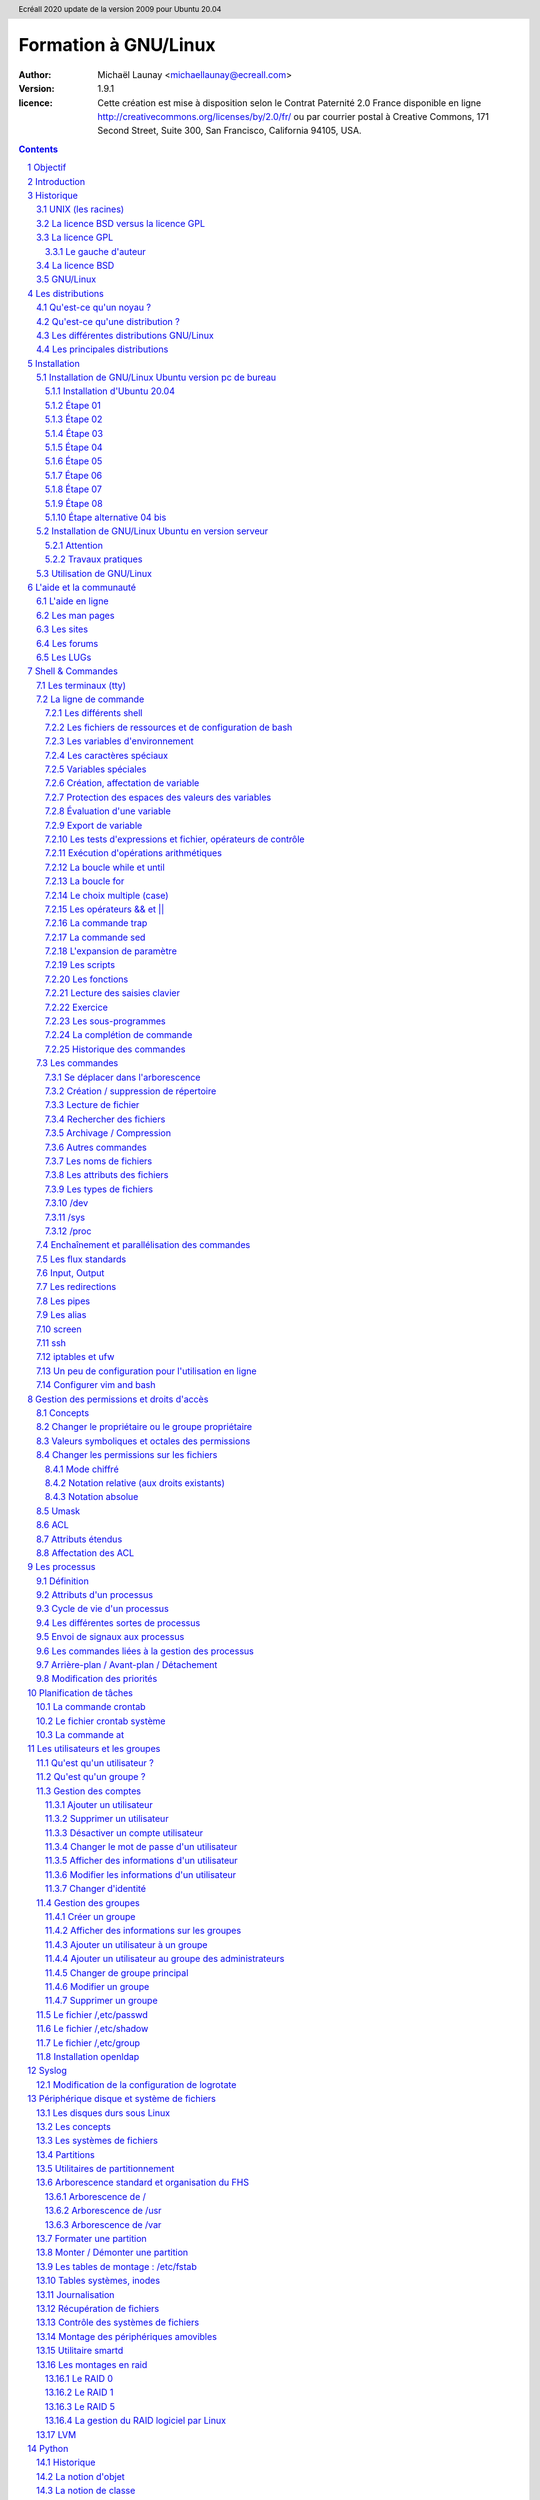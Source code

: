 =====================
Formation à GNU/Linux
=====================

:author: Michaël Launay <michaellaunay@ecreall.com>
:version: 1.9.1
:licence: Cette création est mise à disposition selon le Contrat Paternité 2.0 France disponible en ligne http://creativecommons.org/licenses/by/2.0/fr/ ou par courrier postal à Creative Commons, 171 Second Street, Suite 300, San Francisco, California 94105, USA.

.. raw:: pdf

   PageBreak oneColumn

.. header::

   Ecréall 2020 update de la version 2009 pour Ubuntu 20.04

.. footer::

   **###Title###** *Page : ###Page###*

.. contents::

.. section-numbering::

.. raw:: pdf

   PageBreak oneColumn

Objectif
========

Cette formation a pour but de fournir les bases indispensables à l'utilisation et à l'administration des systèmes GNU/Linux.

La formation privilégie la distribution Ubuntu.

Introduction
============

En 1991, l'étudiant finlandais Linus Torvalds publie sur internet l'intégralité du code source d'un noyau Unix qu'il a écrit en C et en assembleur et qui fonctionne sur PC AT 386(486).

Depuis cette date GNU/Linux ne cesse d'évoluer. Il occupe en 2015 1,6% [#]_ du marché mondial des systèmes d'exploitation pour ordinateur personnel, plus de 60% des serveurs web, prés de 75% du Cloud et plus de 80% des smartphones (Android étant basé sur GNU/Linux) et est en autre utilisé en France par la Gendarmerie (Ubuntu) et par l'Assemblée Nationale (Ubuntu), dans la Freebox, par l'entreprise Google (Android) et la fondation Wikipedia (serveur Ubuntu).

Historique
==========

UNIX (les racines)
------------------

.. figure:: HistoriqueUnix.jpg
    :align: center

    Histoire des Unix (source wikipedia)

Ken Thompson, ingénieur d'AT&T travaille en collaboration avec le MIT au Bell Labs sur Multics.

En 1969 il créait un système d'exploitation inspiré de Multics. Brian Kernighan le nommera Unics.

En 1971 Unics devient Unix et est alors récrit en C spécialement développé pour cela par Dennis Ritchie.

1973 AT&T diffuse Unix avec ses sources à ses clients (première licence open source).

1974 l'Université de Californie Berkeley (UCB) commence ses recherches sur UNIX en collaboration étroite avec AT&T.

1977 Bill Joy alors étudiant à l'UCB réalise la première version de BSD (Berkeley Software Distribution).

À partir de là, les éditions se succèdent (SYSTEM III puis V en 1985 et SVR2 à SVR4 pour AT&T, 4.2BSD pour l'UCB en 1983).

La DARPA finance BSD ce qui aboutit à l'intégration de la première pile TCP/IP en 1983 qui sera intégrée telle quel dans Windows en raison de sa licence permissive.

1985 la 4.3 BSD n'est plus livrée avec les sources de AT&T en raison du prix excessif de la licence.

Face à ce problème, l'UCB récrit et nettoie complètement son UNIX qui sort en 1989 sous le nom NetBSD. Le noyau est alors le MACH de l'université de Carnegie-Mellon. L'accès aux sources et à la distribution complète devient gratuit.

1991 Sun Microsystems co-fondé en 1982 par Bill Joy sort SunOS qui deviendra Solaris.

1992 Procès AT&T BSD

FreeBSD apparaît en 1993 comme le portage de NetBSD sur i386

1998 Solaris supporte le 64 bits

1999 Mac OS X (server)

2005 Open Solaris

Octobre 2008 version 4.0.1 de NetBSD

Janvier 2009 version 7.1 de FreeBSD

La Free Software Foundation (FSF), le projet GNU

1983 Richard Stallman (RMS) qui travaillait au laboratoire d'intelligence artificielle du MIT crée le projet GNU.

GNU est un acronyme récursif (GNU's Not Unix).

GNU a pour objectif de fournir un système d'exploitation compatible avec UNIX sans dépendre des ayants droit (AT&T et BSD) dont RMS récuse les licences.

1985 création de la Free Software Foundation (FSF) organisation américaine à but non lucratif pour le soutien du logiciel libre.

1987 Rob Pike, Ken Thompson et Dennis Ritchie débutent les travaux de Plan 9 qui inspirera les UNIX modernes.

1989 écriture de la GNU GPL (GNU Genral Public Licence ou  GPL) version 1.

1990 le système GNU possède son propre éditeur (Emacs), d'un compilateur C (GCC), et d'une réécriture de la plupart des bibliothèques système d'UNIX.

1991 le noyau Linux utilise la GPL et GCC.

1997 lancement de GNOME un environnement graphique dont l'objectif était de fournir une alternative libre à l'environnement KDE qui utilisait la bibliothèque Qt alors non libre.

La licence BSD versus la licence GPL
------------------------------------

Il existe presque plusieurs centaines de licences appliquées aux logiciels libres, mais dans la majorité des cas on peut les séparer en deux catégories selon qu'elles sont compatibles avec la licence BSD ou la licence GPL.

La licence GPL
--------------

La licence GPL a pour but de protéger l'auteur et l'utilisateur en garantissant les droits suivants (appelés libertés) : ::

1. La liberté d'exécuter le logiciel, pour n'importe quel usage ;
2. La liberté d'étudier le fonctionnement d'un programme et de l'adapter à ses besoins, ce qui passe par l'accès aux codes sources ;
3. La liberté de redistribuer des copies ;
4. La liberté d'améliorer le programme et de rendre publiques les modifications afin que l'ensemble de la communauté en bénéficie.

En contrepartie, l'utilisation du logiciel est au risque et péril de l'utilisateur.

Le gauche d'auteur
++++++++++++++++++

Le code n'est pas dans le domaine public.

Il est protégé par le droit d'auteur.

L'exécution du logiciel et la diffusion des sources modifiées ne sont possibles qu'à la condition de respecter les obligations de la licence.

Notamment :

  Le droit de redistribuer est garanti seulement si l'utilisateur fournit le code source de la version modifiée. En outre, les copies distribuées, incluant les modifications, doivent être aussi sous les termes de la GPL.

  Cette condition est connue sous le nom de copyleft.

  Puisque le logiciel est protégé par les droits d'auteurs, l'utilisateur ne peut le modifier ou le redistribuer, sauf sous les termes du copyleft. En conséquence l'utilisateur doit à son tour fournir les sources et placer ses modifications sous GPL.

Puisque le copyleft des versions 1 et 2 de la GPL ne s'appliquait pas aux entrées sorties du programme, il était possible dans le cas par exemple d'un service web de contourner l'obligation de diffusion des sources. De même, il suffisait de transformer tout code GPL en bibliothèque dynamique pour ne pas propager la GPL aux extensions apportées à un programme existant.

Cette faille a été corrigée avec la version GPL v3 qui accorde aux utilisateurs d’un programme accédé par réseau les mêmes droits que les utilisateurs d’un programme installé localement.

La GPL a été adaptée au droit français par le CEA, CNRS, INRIA sous le nom de CECILL. Sa version 2 est compatible avec la licence publique générale GNU.

Le 28 mars 2007 le tribunal de grande instance de Paris a jugé applicable la licence GPL (v2).

La licence BSD
--------------

La licence BSD permet l'utilisation du logiciel et la réutilisation de n'importe quelle partie de son code source sans restriction. La seule obligation était la mention des auteurs initiaux.

Pour pouvoir utiliser le logiciel écrit sous licence BSD l'utilisateur accepte de ne pas se retourner contre les auteurs en cas de problèmes.

Un logiciel propriétaire peut donc être réalisé à partir du code source d'un logiciel BSD (C.f. pile TCP/IP dans Windows).


GNU/Linux
---------

Linux est développé sur internet par des milliers de contributeurs distants de nationalité et de culture différentes.
C'est l'un des projets collaboratifs les plus importants.


Les distributions
=================

Qu'est-ce qu'un noyau ?
-----------------------

Pour définir le noyau, nous pouvons nous baser sur les services qu'il fournit : ::

 Abstraction du matériel (fourniture d'interface)
 Gestion des interruptions
 Gestion des tâches et autres logiciels
 Gestion des utilisateurs
 Gestion des droits d'accès

Historiquement on distingue les micro-noyaux des noyaux monolithiques.
Cette séparation vient de ce que le noyau est censé gérer (kernel space) et donc de ce qui est de la responsabilité des utilisateurs (user space). Dans les faits aujourd'hui même les noyaux monolithiques comme Linux sont modulaires et ne charge les modules que si nécessaire pendant l'utilisation.


Qu'est-ce qu'une distribution ?
-------------------------------

Une distribution est un ensemble cohérent de logiciels fourni avec un noyau (Linux ou BSD). Les logiciels sont choisis pour utiliser les mêmes versions de bibliothèque et être compatibles les uns avec les autres ce qui a pour conséquence d'augmenter la stabilité et d'améliorer l'utilisation.

Elles comprennent des outils d'installation et de configuration.

Il en existe de nombreuses couvrant des besoins et des usages différents (ordinateur personnel, de bureau, serveur, passerelle, intrusion, multimédia center), ou des matériels spécifiques.

Les différentes distributions GNU/Linux
---------------------------------------

Sont orientées vers les utilisateurs débutants :

 * Suse
 * Ubuntu Desktop,

Pour les serveurs :

 * Ubuntu Server
 * Debian
 * Gentoo
 * Red Hat
 * CentOS

Pour les développeurs :

 * Fedora
 * Red Hat

Les métas distributions :

 * Red hat -> Fedora, CentOS
 * Debian -> Ubuntu, Knoppix,
 * Gentoo -> Aurora

Les principales distributions
-----------------------------

Debian reste très orienté administrateur. Il est important d'être à l'aise avec la ligne de commande. Les versions stables sortent en moyenne tous les 2 ans.

Ubuntu reprend les outils Debian, mais les versions sortent tous les 6 mois.

Gentoo permet une optimisation poussée du système. Il propose en priorité de compiler les sources de chacun des logiciels et donc de ne garder que les fonctionnalités voulues par l'utilisateur, en tenant compte des nombreux paramètres locaux.

Distributions commerciales :

 * Red Hat (http://www.redhat.com),
 * Novell/SUSE (http://www.novell.com/linux/).

Distributions "communautaires" :

 * Gentoo (http://www.gentoo.org)
 * CentOs (http://www.centos.org)
 * Debian (http://www.debian.org)
 * Fedora (http://fedoraproject.org/)
 * Ubuntu (http://www.ubuntu.com)

Linus Torvalds défend la multiplicité des distributions.

Installation
============

Le choix d'une distribution doit se faire en fonction :

 * du besoin technique,
 * des performances voulues,
 * de la pérennité désirée,
 * du niveau de sécurisation attendu.

Une fois ces exigences connues, il ne reste plus qu'à se procurer les images des distributions adéquates, soit directement sur les sites des distributions, soit sur un miroir.

Installation de GNU/Linux Ubuntu version pc de bureau
-----------------------------------------------------

Les versions desktop d'Ubuntu sont fournies avec l'environnement graphique Gnome, des outils de maintenance, la suite open-office, le lecteur de courrier evolution, le logiciel de dessin Gimp, le navigateur firefox, un client vnc permettant de se connecter à distance, des jeux, des logiciels multimédias.

Elles conviennent parfaitement à un poste de travail, mais sont à proscrire pour un serveur en raison du nombre de services fonctionnant par défaut.

Installation d'Ubuntu 20.04
+++++++++++++++++++++++++++

Choisir l'image "iso" d'Ubuntu correspondant à sa machine à l'adresse https://releases.ubuntu.com/20.04/

La différence entre Desktop et Server est que dans la Desktop vous aurez tout l'environnement graphique, alors que la version Server suppose une utilisation en ligne de commande.

Créer un disque d'amorçage en suivant https://help.ubuntu.com/community/BurningIsoHowto

Insérer la clé dans votre lecteur usb.
Redémarrer votre ordinateur pour pouvoir modifier les paramètres du **bios**.
Selon la marque de votre ordinateur la touche pour entrer dans le bios lors du démarrage est soit Ech, Entrée, F2, ou Suppr.
Modifier votre bios pour qu'il démarre sur la clé usb (généralement le menu boot).
Enregistrer et quitter le bios.
L'ordinateur va alors démarrer sur la clé et charger Ubuntu comme système d'exploitation.
Ubuntu commence par vérifier qu'il n'y a pas eu de corruption de la clé.
Puis il affiche différents écrans que nous allons expliquer ici.

Étape 01
++++++++

.. figure:: ./images_ubuntu_20_04/00_EssayerOuInstaller.png
       :align: center

       Choix de la langue du live usb.
       Et choix entre tester Ubuntu ou lancer l'installation.

Si vous cliquez sur le bouton "Essayer Ubuntu" vous pourrez tester Ubuntu sans rien installer sur votre machine, les logiciels utilisés seront ceux présents sur la clé usb (vous pourrez en installer d'autres).
C'est un excellent moyen de dépanner une machine pour par exemple accéder à vos disques lorsque votre l'OS de votre machine ne fonctionne plus.

Étape 02
++++++++

.. figure:: ./images_ubuntu_20_04/02_Clavier.png
       :align: center

       Choix de la disposition du clavier.

Les différents choix déterminent comment vous allez pouvoir saisir les caractères comme œ.
Par exemple avec le choix de clavier "alt." il suffira de faire "Alt Gr" "o", pour avoir œ.
Vous pouvez tester les touches du clavier dans la zone de saisie du texte.

Étape 03
++++++++

.. figure:: ./images_ubuntu_20_04/03_TypeInstall.png
      :align: center

      Type d'installation avec mise à jour ou non.

L'installation minimale n'installe pas les logiciels comme libre office vous laissant le faire par la suite.
Demander la mise à jour lors de l'installation suppose d'être relié à internet.

Étape 04
++++++++

.. figure:: ./images_ubuntu_20_04/03_TypeInstall.png
       :align: center

       Choix du partitionnement si l'on clique sur "autre chose" on pourra créer ses partitions.

Par défaut le disque sera formaté et une partition racine sera créée ainsi qu'une partition swap.
La partition de swap est utilisée pour stocker temporairement la mémoire d'un programme qui s'exécutait, mais qui n'est pas celui en cours d'utilisation.
Par exemple si vous n'avez que très peu de mémoire et que vous lancez plusieurs programmes, celui avec lequel vous interagissez sera en mémoire et les autres peuvent être dans le swap.

Si votre swap a la même taille que votre mémoire vive vous pourrez "hiberner" votre ordinateur, ainsi toute la mémoire vive sera copiée dans le swap et l'ordinateur sera éteint, lorsqu'il sera rallumé tout le swap sera recopié en mémoire vive et les programmes reprendront là où ils en étaient.

C'est pour cela qu'il est intéressant de créer et paramétrer ses partitions et au minimum de créer une partition "/home" pour préserver le contenu de ses données en cas de crash sévère de l'OS, nous allons voir comment partitionner le disque.

Nous détaillerons le partitionnement ci-après.

Étape 05
++++++++

.. figure:: ./images_ubuntu_20_04/05_TypePartitionLVM.png
       :align: center

       Ubuntu propose d'utiliser LVM.

LVM (Logical Volume Manager) est un gestionnaire de volumes logiques qui vous permettra de créer des partitions virtuelles afin de pouvoir les retailler ou d'en créer de nouvelles.
Linux crée alors une couche intermédiaire entre le(s) disque(s) physique(s) et l'OS, c'est dans cette couche virtuelle que vous aurez vos partitions virtuelles qui seront écrites dans la partition réelle.
Toutefois si la partition physique est abîmée, on perd les partitions virtuelles écrites dessus, c'est pourquoi il faut faire des copies de sauvegardes ou avoir des disques montés en raid.
Vous pouvez également chiffrer la partition LVM.

Étape 06
++++++++

.. figure:: ./images_ubuntu_20_04/07_FuseauHoraire.png
       :align: center

       Choix du fuseau horaire.

Si vous êtes en France métropolitaine, choisissez le fuseau passant par la France.

Étape 07
++++++++

.. figure:: ./images_ubuntu_20_04/15_User1000.png
       :align: center

       Création du 1er compte utilisateur.

Sous Ubuntu cet utilisateur aura la particularité de pouvoir mettre à jour le système et plus généralement de pouvoir devenir super utilisateur (root).

Étape 08
++++++++

Ubuntu affiche un récapitulatif des choix réalisés, la confirmation lance alors le partitionnement des disques, leur formatage puis l'installation du système.

.. figure:: ./images_ubuntu_20_04/15_User1000.png
       :align: center

       Une fois les choix confirmés, l'installation commence.

En fin d'installation un écran vous invite à retirer la clé usb et à redémarrer l'ordinateur.

.. figure:: ./images_ubuntu_20_04/17_FinInstallation.png
       :align: center

       Fin d'installation.

Une fois redémarré saisissez votre identifiant et votre mot de passe (ceux donnés à l'étape 07)

Vous pouvez alors associer votre machine à vos comptes google et microsoft pour par exemple voir vos agendas et recevoir vos notifications.

.. figure:: ./images_ubuntu_20_04/18_ConfigurationComptesEnLigne.png
       :align: center

       Configuration des comptes en lignes.


Vous pouvez associer votre machine au mécanisme livepatch de Canonical l'éditeur d'Ubuntu pour faire automatiquement la mise à jour de votre machine.

.. figure:: ./images_ubuntu_20_04/19_LivePatch.png
       :align: center

       Configuration de votre compte Ubuntu pour le live patch.

Vous pouvez aider Canonical à corriger les bogues en autorisant la remontée des incidents.

.. figure:: ./images_ubuntu_20_04/20_UbuntuWatch.png
       :align: center

       Remonté des informations pour les développeurs.

Il est possible de permettre la géolocalisation.

.. figure:: ./images_ubuntu_20_04/21_Geolocalisation.png
       :align: center

       Autorisation de la géolocalisation.

On peut installer immédiatement les applications compatibles avec Ubuntu 20.04

.. figure:: ./images_ubuntu_20_04/22_AutresApplications.png
       :align: center

       Fin d'installation.

Étape alternative 04 bis
++++++++++++++++++++++++

Le partitionnement est l'étape la plus importante, car il est difficile de corriger les erreurs.

Pour les serveurs cette étape influence directement la sécurité du système (/var/lib, /var/log, /var/spool, /var/www, /tmp), la sécurité est alors physique et ne repose pas seulement sur le mécanisme des quotas. De plus, l'analyse post-mortem d'une partition dédiée est plus facile que celle d'un énorme fourre-tout.

Au minimum, il est recommandé d'avoir une partition /, /home et swap.

Pour activer le partitionnement manuel, il suffit de cocher sur le bouton "Autre chose" à l'étape 04.

Il faut alors choisir un disque.

.. figure:: ./images_ubuntu_20_04/09_TypePartition_Partitioner_sda.png
       :align: center

       Création de la table de partition

.. figure:: ./images_ubuntu_20_04/10_TypePartition_Partitioner_sda_NouvelleTable.png
       :align: center

       Création de la table de partition

Le bouton "+" permet de créer de nouvelle partition


Dans notre cas nous allons créer 3 partitions /, /home et swap.

.. figure:: ./images_ubuntu_20_04/12_TypePartition_Partitioner_sda_NouvelleTable_root.png
       :align: center

       Création de la racine "/"

Sur le même principe, on crée "/home"
On peut cocher la case "formater" pour purger le disque de ce qu'il contenait avant.

Puis vient la partition de "swap".

.. figure:: ./images_ubuntu_20_04/13_TypePartition_Partitioner_sda_root_home_swap.png
       :align: center

       Création du swap

N'oubliez pas que la taille du swap doit être au moins égale à celle de la mémoire vive (RAM) pour permettre l'hibernation.
  
.. figure:: ./images_ubuntu_20_04/14_TypePartition_Partitioner_sda_root_home_swap.png
       :align: center

       Création des partitions


Installation de GNU/Linux Ubuntu en version serveur
---------------------------------------------------

La philosophie des distributions serveur est moins il y a de programmes installés plus le système est stable et moins il y a de faille de sécurité.

En conséquence, les interfaces graphiques ne sont disponibles qu'en option et le moyen privilégié d'administrer le système est la ligne de commande.

Pour un serveur il vaut mieux opter pour les versions LTS (Long Term Support) des distributions.

Les différences entre "Debian server" et "Ubuntu server" sont liées aux versions du noyau et des bibliothèques utilisées, aux dépôts et fichiers de configurations par défaut.

Attention
+++++++++

Sous Ubuntu, il n'est pas possible de créer une partition /var, car le système y stocke des fichiers au démarrage, alors que les points de montage ne sont pas encore installés, ce qui provoque un plantage du système difficile à comprendre.

Travaux pratiques
+++++++++++++++++

Installation d'une Ubuntu server LTS

Utilisation de GNU/Linux
------------------------

Présentation interactive du système d'exploitation:

 * le bureau,
 * les fenêtres d'application,
 * le tableau de bord.

Administration graphique du système:

 * Configuration du réseau (Système (Flèche descendante de la barre de menus, à droite) > Wifi ou Filaire (non) connecté ou Administration (Roue dentée) > Wifi ou Réseau)
 * Synaptic (Pour l'installer https://doc.ubuntu-fr.org/synaptic ): l'installation de logiciels (Système > Administration > Gestionnaire de paquets Synaptic)
 * configuration des dépôts (Rechercher depuis le menu Activité -> Logiciels & mises à jour)
 * personnalisations basiques https://doc.ubuntu-fr.org/personnalisation_basique
 * la configuration de Gnome (installer gnome-tweaks )
 * les applets
 * la résolution graphique
 * les bureaux virtuels
 * les services (Système > Administration > Services)

Les logiciels d'administration ne sont que des surcouches graphiques (front-end) qui appellent les commandes en ligne, par conséquent leurs possibilités sont moindres.

L'aide et la communauté
=======================

L'aide en ligne
---------------

En mode graphique, les applications possèdent un onglet "Aide" permettant d'ouvrir un navigateur sur l'aide en ligne. Cette aide est généralement accessible par la touche F1.

.. figure:: AideEnLigneUbuntu.jpg
    :align: center

    Aide en ligne d'Ubuntu (appelée avec F1)

Dans un shell, la plupart des commandes unix acceptent l'option -h ou --help ou --usage : ::

  michaellaunay@luciole:~$ apropos --help
  Usage: apropos [OPTION...] KEYWORD...
  Project-Id-Version: man-db 2.3.90
  Report-Msgid-Bugs-To: Colin Watson <cjwatson@debian.org>
  POT-Creation-Date: 2008-05-05 02:09+0100
  PO-Revision-Date: 2008-08-19 20:37+0000
  Last-Translator: Laurent Pelecq <laurent.pelecq@soleil.org>
  Language-Team: French <traduc@traduc.org>
  MIME-Version: 1.0
  Content-Type: text/plain; charset=UTF-8
  Content-Transfer-Encoding: 8bit
  X-Launchpad-Export-Date: 2008-11-09 09:58+0000
  X-Generator: Launchpad (build Unknown)

    -d, --debug                emit debugging messages
    -v, --verbose              print verbose warning messages
    -e, --exact                search each keyword for exact match
    -r, --regex                interpret each keyword as a regex
    -w, --wildcard             the keyword(s) contain wildcards
    -a, --and                  require all keywords to match
    -l, --long                 do not trim output to terminal width
    -C, --config-file=FICHIER  use this user configuration file
    -L, --locale=LOCALE        define the locale for this search
    -m, --systems=SYSTEM       use manual pages from other systems
    -M, --manpath=CHEMIN       set search path for manual pages to PATH
    -s, --section=SECTION      search only this section
    -?, --help                 give this help list
        --usage                give a short usage message
    -V, --version              print program version

  Mandatory or optional arguments to long options are also mandatory or optional
  for any corresponding short options.

  The --regex option is enabled by default.

  Report bugs to cjwatson@debian.org.

Pour trouver une commande il suffit de faire apropos MotClé qui affichera toutes les commandes comportant MotClé dans sa description courte. Toutefois la base des commandes peut avoir besoin d'être régénérée par **makewhatis**.

*whatis NomDeCommande* affichera la description courte de NomDeCommande.

Les man pages
-------------

Les applications et commandes possèdent toutes un manuel accessible en ligne de commande via la commande man.

Ce manuel est généralement traduit dans la langue de l'utilisateur ::

  michaellaunay@luciole:~$ man man
  MAN(1)            Utilitaires de l’afficheur des pages de manuel               MAN(1)

  NOM
         man - Interface de consultation des manuels de référence en ligne

  SYNOPSIS
         man  [-c|-w|-tZ] [-H[navigateur]] [-T[périphérique]] [-adhu7V] [-i|-I]
         [-m système[,...]] [-L langue] [-p chaîne] [-C fichier] [-M chemin]
         [-P afficheur] [-r invite] [-S liste] [-e extension] [[section] page ...] ...
         man -l [-7] [-tZ] [-H[navigateur]] [-T[périphérique]] [-p chaîne]
         [-P afficheur] [-r invite] fichier ...
         man -k [apropos options] expression_rationnelle ...
         man -f [whatis options] page ...

  DESCRIPTION
         man est le programme de visualisation des pages de manuel.  Chacun  des  argu-
         ments  page,  indiqué dans la ligne de commande de man, porte, en principe, le
         nom d’un programme, d’un utilitaire ou d’une fonction. La page de manuel  cor-
         respondant à chaque argument est alors trouvée et affichée. Si une section est
         précisée alors man limite  la  recherche  à  cette  section.  Par  défaut,  il
         recherche dans toutes les sections disponibles, suivant un ordre prédéfini. Il
         n’affiche que la première page de manuel trouvée, même si  d’autres  pages  de
         manuel existent dans d’autres sections.

         Le  tableau  ci-dessous  indique le numéro des sections de manuel ainsi que le
         type de pages qu’elles contiennent.

         1   Programmes exécutables ou commandes de l’interpréteur de  com-
             mandes (shell) ;
         2   Appels système (Fonctions fournies par le noyau) ;
         3   Appels  de  bibliothèque  (fonctions  fournies  par  les  bib-
             liothèques des programmes) ;
         4   Fichiers spéciaux (situés généralement dans /dev) ;
         5   Formats des fichiers et conventions. Par exemple /,etc/passwd ;
         6   Jeux ;
         7   Divers (y compris les macropaquets et les  conventions).   Par
             exemple, man(7), groff(7) ;
         8   Commandes  de  gestion  du  système (généralement réservées au
             superutilisateur) ;
         9   Sous-programmes du noyau [hors standard].

         Une page de manuel est constituée de plusieurs parties.

         Elles peuvent être libellées NOM, SYNOPSIS,  DESCRIPTION,  OPTIONS,  FICHIERS,
         VOIR AUSSI, BOGUES et AUTEUR.

Pour chercher les pages associées à un mot clé::

  michaellaunay@luciole:~/Documents/ecreall/Cours/CoursGNULinux$ man -k manual
  apropos (1)          - search the manual page names and descriptions
  catman (8)           - create or update the pre-formatted manual pages
  esdcompat (1)        - manual page for pulseaudio esd wrapper 0.9.5
  grub-reboot (8)      - manual page for grub-reboot 0.01
  man (1)              - an interface to the on-line reference manuals
  manconv (1)          - convert manual page from one encoding to another
  mandb (8)            - create or update the manual page index caches
  manpath (1)          - determine search path for manual pages
  missing (7)          - missing manual pages
  pulseaudio (1)       - manual page for pulseaudio 0.9.5
  readahead-list (8)   - manual page for readahead-list: 0.20050517.0220
  readahead-watch (8)  - manual page for readahead-watch: 0.20050517.0220
  update-apt-xapian-index (8) - manual page for update-apt-xapian-index 0.15
  w3mman (1)           - an interface to the on-line reference manuals by w3m(1)
  whatis (1)           - display manual page descriptions
  whereis (1)          - locate the binary, source, and manual page files for a command
  xman (1)             - Manual page display program for the X Window System


Les sites
---------

Le site officiel de Linux http://www.linux.org

Un site dédié à Linux (Linux Entre Amis) : http://www.lea-linux.org

Une présentation de Linux http://fr.wikipedia.org/wiki/Linux

La communauté ubuntu française http://www.ubuntu-fr.org/

Les forums
----------

Le forum de la communauté Ubuntu http://ubuntuforums.org/

Le forum de la communauté Debian française http://forum.debian-fr.org

Les LUGs
--------

Un LUG est un groupe d'utilisateurs de Linux (Linux User Group) réuni généralement au sein d'une association loi 1901.

Dans la région lilloise on compte essentiellement Chtinux http://www.chtinux.org/ anciennement Campux et CLX http://clx.asso.fr/spip

Les LUGs réalisent la promotion de Linux est des logiciels libres. Ils organisent des manifestations telles que des install party.


Shell & Commandes
=================

Les terminaux (tty)
-------------------

Historiquement, un terminal est une interface homme-machine minimale issue des technologies de communication de la fin XIX et du début XX siècle, le Télétype marque déposée en 1906 est l'ancêtre des claviers numériques des premiers ordinateurs.

L'abréviation tty de Télétype a été utilisée pour décrire l'interface série de communication utilisée au début d'Unix. Par usage c'est le terme qui décrit l'interface de saisie et d'affichage avec l'humain. On trouve aussi l'appellation de terminal ou console.

La commande tty affiche le pseudo fichier associé à la saisie.

Dans l'environnement graphique XWindows on trouve des logiciels émulant les terminaux, on les appelle alors des terminaux virtuels (ex: xterm).

Les terminaux ne sont en charge que de la récupération des touches frappées, de leur transformation en lettre, et de l'affichage de celle-ci. L'interprétation de ce qui est saisi est dévolue au shell.

Les six premiers terminaux sont accessibles par la combinaison de touche Ctrl Alt F[1-6].

Le terminal graphique est accessible Ctrl Alt F7

La ligne de commande
--------------------

Sous Unix la CLI (Command Line Interface) est la méthode privilégiée pour transmettre au système les ordres à exécuter.

Les différents shell
++++++++++++++++++++

Le shell est un logiciel qui interprète séquentiellement les commandes saisies dans un terminal ou stockées dans un fichier (script) ou provenant d'un pseudo fichier.

La syntaxe et la sémantique de cette interprétation dépendent du shell employé.

Historiquement la première version est **sh** (1977 écrit par Stephen Bourne) qui évolua en **csh**, **ksh** et **bash** (Bourne again shell) le plus répandu.

Bash est l'interpréteur de commande par défaut des Unix libres et de Mac OS X.

Pour connaître la version de bash en cours d'utilisation::

  michaellaunay@luciole:~$ echo $BASH
  /bin/bash
  michaellaunay@luciole:~$ echo $BASH_VERSION
  4.3.39(1)-release

Pour modifier le shell par défaut associé à un utilisateur il faut modifier */,etc/passwd* avec la commande **usermod -s /bin/bash login** : ::

  michaellaunay@luciole:~$ grep michael /etc/passwd
  michaellaunay:x:1000:1000:Michael Launay,,,:/home/michaellaunay:/bin/bash
  michaellaunay@luciole:~$ sudo usermod -s /bin/sh michaellaunay
  michaellaunay@luciole:~$ grep michael /etc/passwd
  michaellaunay:x:1000:1000:Michael Launay,,,:/home/michaellaunay:/bin/sh

Pour créer un compte qui pourra se connecter sans avoir de shell (utilisation de tunnel) : ::

  usermod -s /bin/false prestataire

Détails sur le format du fichier passwd

  michaellaunay@luciole:~$ man 5 passwd
  PASSWD(5)                   Formats et conversions de fich                   PASSWD(5)

  NOM
       passwd - fichier des mots de passe

  DESCRIPTION
       /,etc/passwd contient différentes informations sur les comptes utilisateurs. Ces
       informations consistent en sept champs séparés par des deux-points (« : ») : ::

       ·   nom de connexion de l´utilisateur (« login »)
       ·   un mot de passe chiffré optionnel
       ·   l´identifiant numérique de l´utilisateur
       ·   l´identifiant numérique du groupe de l´utilisateur
       ·   le nom complet de l´utilisateur ou un champ de commentaires
       ·   le répertoire personnel de l´utilisateur
       ·   l´interpréteur de commandes de l´utilisateur (optionnel)

       Le champ du mot de passe chiffré peut être vide. Dans ce cas, aucun mot de
       passe n´est nécessaire pour s´authentifier avec le compte donné. Cependant,
       certaines applications qui lisent le fichier /,etc/passwd peuvent décider de ne
       donner aucun accès si le mot de passe est vide. Si le mot de passe est un « x »
       minuscule, alors le mot de passe chiffré se trouve dans le fichier shadow(5) ;
       il doit y avoir une ligne correspondante dans le fichier shadow, sinon le
       compte de l´utilisateur n´est pas valide. Si le mot de passe est constitué
       d´une autre chaîne, alors il est considéré comme un mot de passe chiffré, comme
       indiqué dans crypt(3).

Plus d'information : man bash

Lien : http://fr.wikipedia.org/wiki/Bourne-Again_shell

Les fichiers de ressources et de configuration de bash
++++++++++++++++++++++++++++++++++++++++++++++++++++++

Au lancement du shell celui-ci détermine s'il a été appelé de façon interactive ou pour exécuter un script ou en tant que shell de login. En fonction de la nature de son lancement, il exécutera plusieurs fichiers lui permettant de ce paramétrer.

Scripts exécutés lors du lancement d'un shell interactif en ouverture de session (interactive login shell) : ::

 /,etc/profile
 ~/.bash_profile #le ~ désigne le répertoire "home" de l'utilisateur
 ~/.bash_login #si ~/.bash_profile n'existe pas
 ~/.profile #si ~/.bash_login

Scripts exécutés lors d'un shell interactif : ::

 /,etc/bash.bashrc
 ~/.bashrc

La modification de ces scripts nécessite la commande **source** pour une prise en compte immédiate dans le shell courant.

Scripts exécutés lors d'un script : ::

  $BASH_ENV #BASH_ENV est une variable. Si elle existe alors les scripts lancés essayent d'exécuter le fichier désigné par $BASH_ENV

Un petit exemple : ::

  michaellaunay@luciole:~$ echo "echo coucou" > /tmp/hello.sh #on crée un fichier hello.sh qui contient echo coucou
  michaellaunay@luciole:~$ chmod +x /tmp/hello.sh   # on rend exécutable ce fichier
  michaellaunay@luciole:~$ /tmp/hello.sh            # on exécute ce fichier
  coucou
  michaellaunay@luciole:~$ echo $BASH_ENV           # on affiche le contenu de la variable BASH_ENV

  michaellaunay@luciole:~$ BASH_ENV='/tmp/hello.sh' # on affecte la chaîne /tmp/hello.sh à la variable BASH_ENV
  michaellaunay@luciole:~$ export BASH_ENV # maintenant BASH_ENV sera accessible à toute commande exécutée depuis le shell courant
  michaellaunay@luciole:~$ echo "echo cuicui" > /tmp/oiseau.sh
  michaellaunay@luciole:~$ bash /tmp/oiseau.sh # on exécute oiseau.sh avec bash, car on n'a pas fait le chmod +x dessus
  coucou
  cuicui

Les variables d'environnement
+++++++++++++++++++++++++++++

Les variables d'environnement sont accessibles en consultation avec la commande **env** : ::

  michaellaunay@luciole:~$ env
  SHELL=/bin/bash
  TERM=xterm
  HISTSIZE=1000
  USERNAME=michaellaunay
  PATH=/usr/local/sbin:/usr/local/bin:/usr/sbin:/usr/bin:/sbin:/bin
  PWD=/home/michaellaunay
  EDITOR=vim
  LANG=fr_FR.UTF-8
  HOME=/home/michaellaunay
  LOGNAME=michaellaunay
  DISPLAY=:0.0
  OLDPWD=/home/michaellaunay

Signification des variables d'environnement : ::

  BASH      # Le nom du fichier bash
  DISPLAY   # Le numéro de serveur et de session d'affichage
  EDITOR    # L'éditeur à utiliser par défaut
  HISTSIZE  # La taille du fichier historique
  HOSTNAME  # Le nom de la machine
  HOME      # Le répertoire personnel de l'utilisateur
  LANG      # La langue de l'utilisateur et l'encodage utilisé pour afficher cette langue
  LOGNAME   # Le nom d'utilisateur lors de l'ouverture de la session
  MAIL      # Le chemin vers la boite mail de l'utilisateur
  OLDPWD    # Le répertoire où nous étions avant le dernier cd
  PATH      # Le chemin vers les exécutables
  PS1       # Permet de constituer l'invite de commande
  PS2       # Symbole affiché sur les lignes de commande débordant sur plusieurs lignes
  PROMPT_COMMAND # Le nom d'une commande à exécuter à chaque commande
  PWD       # Le chemin actuel
  SHELL     # Le shell de l'utilisateur
  TERM      # Le type de terminal
  USERNAME  # Le nom d'utilisateur

Pour accéder au contenu d'une variable, il suffit de la référencer en la précédent de **$**::

  michaellaunay@luciole:~$ echo $HOME
  /home/michaellaunay

Pour voir l'ensemble des définitions réalisées dans un shell (variable et fonction) il suffit de taper **set**.

Pour voir les lignes exécutées dans un script **set -x** en début de script.

Les caractères spéciaux
+++++++++++++++++++++++

Les caractères suivants permettent de déclencher des comportements particuliers qui seront expliqués ci-après : ::


 # # Mise en commentaire
 > # Indirection vers un fichier
 < # Indirection depuis un fichier
 | # Pipe
 ? # Un caractère ou pas
 . # Un caractère
 * # Une chaîne de caractère
 $ # Référencement d'une variable
 \ # Échappement
 / # Séparateur
 [ # Début d'un ensemble ou d'un test
 ] # Fin d'un ensemble ou d'un test
 ( # Sous shell ou évaluation
 ) # Fin de sous shell ou d'évaluation
 : # Séparateur de groupe
 ; # Fin de commande
 ^ # Inversion ou début
 @ # Adresse
 ` # Début ou fin d'interprétation
 ~ # Désigne le répertoire personnel

Si vous voulez les utiliser pour nommer par exemple un fichier sans que le comportement particulier soit déclenché vous avez l'obligation de les échapper avec **\** ou de les mettre entre apostrophes **'** ou guillemets **"**::

 \# ou '#' ou "#"
 \> ou '>' ou ">"
 \< ou '<' ou "<"
 \| ou '|' ou "|"
 \? ou '?' ou "?"
 \. ou '.' ou "."
 \* ou '*' ou "*"
 \$ ou '$' ou "$"
 \\ ou '\' ou "\"
 \/ ou '/' ou "/"
 \[ ou '[' ou "["
 \] ou ']' ou "]"
 \( ou '(' ou "("
 \) ou ')' ou ")"
 \: ou ':' ou ":"
 \; ou ';' ou ";"
 \^ ou '^' ou "^"

exemple : ::

  michaellaunay@luciole:~$ echo lunettes > /tmp/\[\*\]\^\["*"']'
  michaellaunay@luciole:~$ ls /tmp
  [*]^[*]
  michaellaunay@luciole:~$ cat /tmp/\[\*\]\^\[\*\]
  lunettes

Variables spéciales
+++++++++++++++++++

En plus des variables d'environnement vue précédemment nous avons : ::

  $? # Qui fait référence au code de retour de la dernière commande exécuté.
  $$ # Le pid du programme en cours d'exécution.
  $! # Le pid de la dernière commande lancée en tâche de fond.
  $# # Le nombre de paramètres.
  $0 # Le nom du programme en cours d'exécution.
  $1 # Le premier paramètre passé.
  $2 # Le second paramètre passé.
  ...
  $9 # Le neuvième paramètre.
  $*, $@ # L'ensemble des paramètres

Création, affectation de variable
+++++++++++++++++++++++++++++++++

Pour créer une variable ou en modifier sa valeur, il suffit de la définir : ::

  michaellaunay@luciole:~$ VAR='Bonjour tout le monde'
  michaellaunay@luciole:~$ echo $VAR
  Bonjour tout le monde
  michaellaunay@luciole:~$ VAR=Salut
  michaellaunay@luciole:~$ echo $VAR
  Salut
  michaellaunay@luciole:~$ VAR=$VAR' à tous'
  michaellaunay@luciole:~$ echo $VAR
  Salut à tous
  michaellaunay@luciole:~$ PATH=/home/michaellaunay/MesScripts:$PATH
  michaellaunay@luciole:~$ echo $PATH
  /home/michaellaunay/MesScripts:/usr/local/sbin:/usr/local/bin:/usr/sbin:/usr/bin:/sbin:/bin

Pour supprimer une variable, on peut utiliser **unset** : ::

  michaellaunay@luciole:~$ unset BASH_ENV

Protection des espaces des valeurs des variables
++++++++++++++++++++++++++++++++++++++++++++++++

Attention bash passe les mots d'une variable en les séparant d'un unique espace.
Ainsi : ::

  michaellaunay@luciole:~$ VARIABLE="  commence par 2 espaces puis en contient cinq     et finit par deux  "
  michaellaunay@luciole:~$ echo DEBUT${VARIABLE}FIN #L'abscence de guillemet forcent le bash à passer en paramettre chacuns des mots séparé par un unique espace.
  DEBUT commence par 2 espaces puis en contient cinq et finit par deux FIN
  michaellaunay@luciole:~$ echo DEBUT"$VARIABLE"FIN #Les guillemets protègent les espaces !
  DEBUT  commence par 2 espaces puis en contient cinq     et finit par deux  FIN

On peut aussi échapper les espaces avec des antislashs \ lors de l'affectation de la variable.

Évaluation d'une variable
+++++++++++++++++++++++++

Une variable peut contenir une commande.
Son simple appel suffit à provoquer son évaluation : ::

  michaellaunay@luciole:~$ MON_SCRIPT="/tmp/ma_cmd.sh"
  michaellaunay@luciole:~$ $MON_SCRIPT #exécute la commande contenue dans la variable MON_SCRIPT
  Hello
  michaellaunay@luciole:~$ cat  $MON_SCRIPT #Affiche ce qu'il y a dans le script /tmp/ma_cmd.sh
  #! /bin/bash
  echo Hello

Export de variable
++++++++++++++++++

Toute variable créée dans un shell n'est accessible que dans celui-ci.

Pour la rendre accessible aux commandes et scripts appelés après l'affectation il faut l'exporter : ::

  michaellaunay@luciole:~$ echo "echo \$SALUTATION" > /tmp/cmd.sh
  michaellaunay@luciole:~$ /tmp/cmd.sh

  michaellaunay@luciole:~$ SALUTATION=coucou
  michaellaunay@luciole:~$ echo $SALUTATION
  coucou
  michaellaunay@luciole:~$ /tmp/cmd.sh

  michaellaunay@luciole:~$ export SALUTATION
  michaellaunay@luciole:~$ /tmp/cmd.sh
  coucou


Les tests d'expressions et fichier, opérateurs de contrôle
++++++++++++++++++++++++++++++++++++++++++++++++++++++++++

La commande **test** permet de tester une expression et de retourner 0 si le test est vrai et 1 s'il est faux : ::

  michaellaunay@luciole:~$ test 1 = 1
  michaellaunay@luciole:~$ echo $?
  0
  michaellaunay@luciole:~$ test 1 = 2
  michaellaunay@luciole:~$ echo $?
  1

On peut aussi remplacer **test** par des crochets, mais il faut alors encadrer les crochets par des espaces : ::

  michaellaunay@luciole:~$ [ 1 = 2 ]
  michaellaunay@luciole:~$ echo $?
  1

Les options de test sont très nombreuses. Faites man test.

Avec **test** et **if** il est possible d'exécuter conditionnellement des commandes : ::

  michaellaunay@luciole:~$ VAR=2
  michaellaunay@luciole:~$ if [ $VAR = 2 ]; then echo Vrai; else echo Faux;fi
  Vrai
  michaellaunay@luciole:~$ VAR=$HOME
  michaellaunay@luciole:~$ if [ -w $VAR ]
  > then echo écriture possible dans $VAR
  > else echo écriture impossible dans $VAR
  > fi
  écriture possible dans /home/michaellaunay

Exécution d'opérations arithmétiques
++++++++++++++++++++++++++++++++++++

La construction **$[ nombre1 opérateur nombre2 ]** permet de réaliser le calcul d'expression sur des entiers : ::

  michaellaunay@luciole:~$ echo $[ 10 - 1 ]
  9

La création d'une variable et sa modification : ::

  michaellaunay@luciole:~$ CMPT=[0] # équivalent à la ligne suivante
  michaellaunay@luciole:~$ let CMPT=0
  michaellaunay@luciole:~$ echo $CMPT
  0
  michaellaunay@luciole:~$ let CMPT+=1
  michaellaunay@luciole:~$ echo $CMPT
  1
  michaellaunay@luciole:~$ let CMPT+=1
  michaellaunay@luciole:~$ echo $CMPT
  2


La boucle while et until
++++++++++++++++++++++++

**While** permet d'exécuter des commandes tant que la condition est satisfaite alors que **until** exécute des commandes tant que la condition échoue.

Exemple : ::

  michaellaunay@luciole:~$ VAR=4
  michaellaunay@luciole:~$ while [ $VAR -gt 0 ]
  > do
  > echo itération $VAR;
  > VAR=$[ $VAR - 1 ]
  > done
  itération 4
  itération 3
  itération 2
  itération 1

La boucle for
+++++++++++++

Pour chaque élément d'un ensemble, on exécute une commande : ::

  michaellaunay@luciole:~$ NORD="Lille Roubaix"
  michaellaunay@luciole:~$ CENTRE="Paris Chartres"
  michaellaunay@luciole:~$ SUD="Nice Marseille"
  michaellaunay@luciole:~$ for ville in $NORD $CENTRE $SUD
  > do
  > echo Visiter $ville
  > done
  Visiter Lille
  Visiter Roubaix
  Visiter Paris
  Visiter Chartres
  Visiter Nice
  Visiter Marseille

Le choix multiple (case)
++++++++++++++++++++++++

Permet de réaliser un branchement. Ne pas oublier les deux points-virgules à la fin d'un cas : ::

  michaellaunay@luciole:~$ VAR=Lille
  michaellaunay@luciole:~$ case $VAR in
  > 'lille' | 'Lille' | 'LILLE' )
  >   echo J\'y habite
  > ;;
  > 'paris' | 'Paris' | 'PARIS' )
  >   echo J\'y ai habité
  > ;;
  > * )
  >   echo Je ne connais pas
  > ;;
  > esac
  J'y habite


Les opérateurs && et ||
+++++++++++++++++++++++

L'opérateur **&&** permet d'exécuter la commande suivante si la commande précédente réussit (retourne 0) : ::

  michaellaunay@luciole:~$ grep refusée /var/log/user.log > /tmp/connexion.txt && vim /tmp/connexion.txt

L'opérateur **||** permet d'exécuter la commande suivante si la commande précédente a échoué (retour de 1) : ::

  michaellaunay@luciole:~$ grep refusée /var/log/user.log > /dev/null || echo tout va bien

La commande trap
++++++++++++++++

Elle permet de positionner une fonction qui sera exécutée lors de la réception d'un signal (man 7 signal) : ::

  trap "echo Fin d\'exécution" EXIT
  trap "echo Interruption violente Ctrl-c" SIGINT
  trap "echo Fin demandée" SIGTERM
  trap "echo Reprise d\'exécution" SIGCONT
  trap "echo Signal USR" SIGUSR1 SIGUSR2

La commande sed
+++++++++++++++

Elle permet de faire des traitements sur les lignes d'un flux.
Par exemple elle permet de trouver un motif et de le remplacer.
On la rencontre dans de nombreux scripts.

Par exemple dans la ligne suivante : ::

  ls -1 | xargs -i echo mv {} {} | sed -e "s/Ubuntu20.04_//2" | bash

"ls -1" affiche le contenu du répertoire courant, une ligne par fichier.

Le résultat est envoyé à **xargs** qui pour chaque ligne va créer une chaîne de caractères "mv contenu_ligne contenu_ligne"

Le résultat est envoyé à **sed** qui supprime la seconde occurrence de la chaîne "Ubuntu20.04" qu'il rencontre.

Le résultat est exécuté par bash en transformant la chaîne de caractères reçue en ligne de commande.

Ici sed permet de renommer les fichiers de type Ubuntu20.04_00_EssayerOuInstaller.png en 00_EssayerOuInstaller.png.

À cette ligne complexe, on préférera renommer de façon plus élégante et rapide avec la ligne de cmd : ::

  for filename in *; do mv $filename ${filename/Ubuntu20.04_/}; done


Pour plus d'information sur **sed** voir https://www.commentcamarche.net/faq/9536-sed-introduction-a-sed-part-i

L'expansion de paramètre
++++++++++++++++++++++++

Liste des Filtres pour l'expansion de paramètre du Shell https://www.gnu.org/software/bash/manual/html_node/Shell-Parameter-Expansion.html : ::

  ${parameter} sera remplacé par la valeur de parameter
  michaellaunay@luciole:~$ CMPT=$(( 1 + 20 / 2 )) # Réalise l'opération puis affecte CMPT pour les opérations possibles voir https://www.gnu.org/software/bash/manual/html_node/Shell-Arithmetic.html#Shell-Arithmetic
  michaellaunay@luciole:~$ echo ${CMPT}
  11
  michaellaunay@luciole:~$ name[1]='un' # équivalent à 'declare -n name' voir https://www.gnu.org/software/bash/manual/html_node/Arrays.html#Arrays
  michaellaunay@luciole:~$ name[2]='deux'
  michaellaunay@luciole:~$ name[3]='trois'
  michaellaunay@luciole:~$ echo ${name[2]}
  deux
  # équivalent à 
  michaellaunay@luciole:~$ name=('zero' 'un' 'deux' 'trois')
  michaellaunay@luciole:~$ echo ${name[1]}
  un
  michaellaunay@luciole:~$ unset name[0]
  michaellaunay@luciole:~$ echo ${name[0]}

  michaellaunay@luciole:~$ echo ${name[1]}
  un


Les scripts
+++++++++++

Un script est un fichier qui contient une suite de commandes.

La première ligne permet d'indiquer le shell dans lequel doit être exécuté le script : ::

   #!/bin/bash
   echo c\'est du bash

Cette ligne s'appelle le shebang_.

Les fonctions
+++++++++++++

Une fonction est une portion de code nommée, réutilisable qui a accès à toutes les variables du script ou du shell d'où elle est appelée : ::

  michaellaunay@luciole:~$ function carré() {
  > echo $[ $1 * $1]
  > }
  michaellaunay@luciole:~$ carré 3
  9

Lecture des saisies clavier
+++++++++++++++++++++++++++

La commande **read** permet de lire la saisie clavier et de l'affecter avec une variable : ::

  michaellaunay@luciole:~$ read VAR
  coucou
  michaellaunay@luciole:~$ echo $VAR
  coucou


Exercice
++++++++

Réalisez une calculatrice demandant la saisie de la première opérande puis de l'opérateur (symbole ou littéral), puis de la seconde opérande. Affichez le résultat puis exécutez à nouveau tant que le signal SIGUSR1 n'est pas reçu.

Les sous-programmes
+++++++++++++++++++

Dans un shell on peut appeler un script directement en passant son nom si celui-ci est exécutable ou en le faisant interpréter par le shell pour lequel il a été écrit.

Lorsqu'on exécute un ensemble de commandes encadré par des parenthèses alors le shell courant démarre un sous shell pour exécuter les commandes : ::

  michaellaunay@luciole:~$ VAR=0
  michaellaunay@luciole:~$ (VAR=$[ $VAR + 1]; echo $VAR)
  1
  michaellaunay@luciole:~$ echo $VAR
  0

Il est également possible de forcer l'exécution de commande en utilisant **`** : ::

  michaellaunay@luciole:~$ echo date
  date
  michaellaunay@luciole:~$ echo `date`
  dimanche 19 avril 2020, 17:24:32 (UTC+0200)

La complétion de commande
+++++++++++++++++++++++++

En appuyant sur la touche tab le shell affiche toutes les commandes ayant pour préfixe les lettres déjà saisies sur la ligne de commande.

Historique des commandes
++++++++++++++++++++++++

Les commandes saisies dans un shell sont enregistrées dans le fichier ~/.bash_history

Il est possible d'accéder aux anciennes commandes en utilisant les flèches.

Les commandes
-------------

Se déplacer dans l'arborescence
+++++++++++++++++++++++++++++++

Les commandes : ::

  ls        # Permet d'afficher les informations d'un fichier ou d'un répertoire
  ls UnChemin # Affiche le contenu de UnChemin si c'est un répertoire, sinon affiche le nom de UnChemin
  ls -lah   # Affiche les détails, les fichiers cachés, et utilise des unités informatiques
  ls -F     # Affiche un / derrière le nom des répertoires 
  info ls   # Permet de connaître le sens des colonnes des options de ls, par exemple le chiffre de la seconde colonne de l'option -l est le nombre de hard links.
  cd        # Permet de déplacer le répertoire courant
  pwd       # Affiche le chemin du répertoire courant

exemple : ::

  michaellaunay@luciole:~$ ls -lh /
  total 2,1G
  drwxr-xr-x   2 root root  12K avril 19 16:40 bin
  drwxr-xr-x   4 root root 4,0K avril  8 06:51 boot
  drwxr-xr-x   2 root root 4,0K mai   16  2019 cdrom
  drwxr-xr-x  19 root root 4,6K avril 18 22:11 dev
  drwxr-xr-x 158 root root  12K avril 15 06:43 etc
  drwxr-xr-x   5 root root 4,0K août  22  2019 home
  lrwxrwxrwx   1 root root   32 janv.  6 18:48 initrd.img -> boot/initrd.img-5.0.0-38-generic
  lrwxrwxrwx   1 root root   32 janv.  6 18:48 initrd.img.old -> boot/initrd.img-5.0.0-37-generic
  drwxr-xr-x  21 root root 4,0K mars   5 06:28 lib
  drwxr-xr-x   2 root root 4,0K mars   5 06:28 lib32
  drwxr-xr-x   2 root root 4,0K mars   5 06:28 lib64
  drwx------   2 root root  16K mai   16  2019 lost+found
  drwxr-xr-x   3 root root 4,0K juin  24  2019 media
  drwxr-xr-x   2 root root 4,0K févr. 10  2019 mnt
  drwxr-xr-x   5 root root 4,0K août  26  2019 opt
  dr-xr-xr-x 354 root root    0 avril 18 22:11 proc
  drwx------   8 root root 4,0K mars  25 10:16 root
  drwxr-xr-x  39 root root 1,1K avril 19 10:15 run
  drwxr-xr-x   2 root root  12K avril 19 16:40 sbin
  drwxr-xr-x  17 root root 4,0K mars  22 22:44 snap
  drwxr-xr-x   2 root root 4,0K févr. 10  2019 srv
  -rw-------   1 root root 2,0G mai   16  2019 swapfile
  dr-xr-xr-x  13 root root    0 avril 18 22:11 sys
  drwxrwxrwt  24 root root 4,0K avril 19 17:20 tmp
  drwxr-xr-x  14 root root 4,0K août   1  2019 usr
  drwxr-xr-x  15 root root 4,0K juin  17  2019 var
  lrwxrwxrwx   1 root root   29 janv.  6 18:48 vmlinuz -> boot/vmlinuz-5.0.0-38-generic
  lrwxrwxrwx   1 root root   29 janv.  6 18:48 vmlinuz.old -> boot/vmlinuz-5.0.0-37-generic

  
  michaellaunay@luciole:~/Documents/ecreall/Cours$ cd
  michaellaunay@luciole:~$ pwd
  /home/michaellaunay

Les jokers : ::

  * # Désigne toute chaîne contiguë de caractères
  ? # Désigne un caractère
  [...] # Permet de désigner des ensembles de caractères [4-69] accepte 4, 5, 6, et 9, [[] accepte [ identique à \[A
  [^...] # Permet de désigner des ensembles à exclure

Un **chemin relatif** est un chemin qui permet de se déplacer jusqu'au fichier cible à partir du chemin courant : ::

  michaellaunay@luciole:~$ cd ~ # identique à cd $HOME ou cd
  michaellaunay@luciole:~$ ls -l ../../etc/passwd
  -rw-r--r-- 1 root root 1583 2009-04-02 11:35 ../../etc/passwd

**.** indique le répertoire courant alors que **..** indique le parent.

Un **chemin absolu** est un chemin qui commence à la racine **/** de l'arborescence et énonce tous les sous-répertoires jusqu'à la cible : ::

  michaellaunay@luciole:~$ ls -l /,etc/passwd
  -rw-r--r-- 1 root root 1583 2009-04-02 11:35 /,etc/passwd

Création / suppression de répertoire
++++++++++++++++++++++++++++++++++++

La commande **mkdir** permet de créer des répertoires : ::

  mkdir NomRep # Crée le répertoire NomRep.
  mkdir -p Rep1/Rep2/Rep3 # Crée Rep3 et l'arborescence Rep1/Rep2 si nécessaire.

La commande **rmdir** permet de supprimer un répertoire vide, on peut aussi le faire avec **rm -r** dans le cas d'un répertoire non vide.

Lecture de fichier
++++++++++++++++++

La commande **cat** permet d'afficher le contenu d'un fichier.

La commande **strings** permet de n'afficher que les chaînes de caractères d'un fichier binaire.

Rechercher des fichiers
+++++++++++++++++++++++

La commande **find** permet de réaliser des recherches basées sur les informations d'un fichier (nom, date de création, de modification, etc.) : ::

  michaellaunay@luciole:~$ find Documents/ecreall -name "*pdf" -ctime -2
  # recherche à partir de Documents/ecreall tous les fichiers finissant par pdf, créés depuis moins de 2 jours
  Documents/ecreall/Cours/CoursGNULinux/CoursGNULinux.pdf

La commande **grep** permet de réaliser des recherches basées sur la présence d'une chaîne ou d'une expression régulière dans le contenu d'un fichier.

La commande **locate** permet de trouver un fichier si le chemin a été renseigné dans la base de données mise à jour par le super utilisateur avec **updatedb** ou **slocate -u**.

Archivage / Compression
+++++++++++++++++++++++

**zip**, **unzip** permet de compresser et décompresser les fichiers aux format zip

**gzip** permet de compresser et décompresser les fichiers au format gzip

**tar** avec les options **cf** permet d'archiver une arborescence en conservant les informations de propriétaire, les dates de création, les permissions d'accès. Avec les options **xf**, permet d'extraire une archive.

**tar cfz** permet de combiner **tar** et **gzip** en une commande.
L'option  **--listed-incremental=nom_fichier.list** permet d'enregistrer un snapshot des fichiers archivés en vue de permettre des tar incrémentaux. C.f. https://doc.ubuntu-fr.org/tar#utilisation_en_archivage_incrementiel 
Attention il est indispensable que la première archive soit lancée avec cette option pour que l'incrémentation soit possible !

Autres commandes
++++++++++++++++

**mv** permet de déplacer un fichier ou une arborescence.

**tail** permet de n'afficher que les dernières lignes d'un fichier, l'option -f permet d'afficher le contenu au fur et à mesure de son arrivé dans le flux.

**tee** permet d'écrire le contenu de la sortie standard dans un fichier tout en laissant ce contenu dans la sortie standard ce qui permet dans un pipe d'avoir une capture du contenu sans casser le pipe.

**ln** permet de créer des liens. Ainsi **ln -s Source Destination** permet de créer un lien symbolique.

**cp** permet de copier un fichier dans un autre. **cp -r Rep1 Rep2** copie toute l'arborescence Rep1 vers Rep2.

**script NOM_Fichier** permet d'enregistrer la session (les interactions en ligne de commande) vers un fichier, ce qui permet de l'auditer voire de la rejouer.
L'option -t permet d'enregistrer les dates des échanges vers le flux d'erreur.
L'enregistrement sera arrêté par la commande **exit**.
**scriptreplay** Permet de rejour la session.
Exemple : **NOM=`date +%y%m%d%H%m%S`_upgrade_jessie;script -t 2>~/$NOM.time -a ~/$NOM.script**

Les noms de fichiers
++++++++++++++++++++

Linux est sensible à la casse (majuscules vs minuscules).

Depuis 2007, l'ensemble du système utilise `utf-8`_ comme encodage par défaut, en conséquence tous les caractères accentués peuvent être utilisés pour nommer les fichiers.

Les caractères spéciaux et les espaces peuvent être utilisés à la condition d'être échappés.

La taille des noms ne doit pas excéder 255 octets.

Si l'on utilise des caractères accentués ou asiatiques, le nombre de caractères maximal est inférieur à 255, car il faut 2 à 4 octets pour représenter un caractère autre que ASCII en `utf-8`_.

Tout fichier ou répertoire commençant par un **.** sera caché et accessible uniquement avec l'option **-a** de **ls**.

Les attributs des fichiers
++++++++++++++++++++++++++

Les attributs de fichier permettent de gérer les permissions d'accès en lecture, écriture, exécution, traversée et également de connaître la nature du fichier.

Ainsi : ::

  michaellaunay@luciole:~/Documents/ecreall/Cours$ ls -lh
  total 24K
  lrwxrwxrwx   1 michaellaunay users   11 2009-03-01 21:23 unLienSymbolique -> unFichier
  drwxr-x--- 139 michaellaunay users  12K 2009-04-30 09:12 unSousRep
  drwx------   2 michaellaunay michaellaunay  16K 2009-03-01 21:21 lost+found
  -rw-r-----   1 michaellaunay amis  32K 2009-04-02 11:35 unFichier
  michaellaunay@luciole:~/Documents/ecreall/Cours/CoursGNULinux$ ls -l /bin/mount
  -rwsr-xr-x 1 root root 98440 2008-09-25 15:08 /bin/mount
  michaellaunay@luciole:~/Documents/ecreall/Cours/CoursGNULinux$ ls -l
  drwxrwxrwt  19 root root  4096 2009-05-03 11:10 tmp

*lrwxrwxrwx 1 michaellaunay users 11 2009-03-01 21:23* est la liste des attributs qui doit être décomposée comme ceci : ::

  première lettre : ::
  
    l indique que le fichier est un lien symbolique (un raccourci).
    d indique que le fichier est un répertoire
    - indique que le fichier est un fichier ordinaire
    c périphérique de type caractère
    b périphérique de type bloc
    s socket
    p fifo

  premier groupe de 3 lettres : ::
  
    r-- indique que le propriétaire a le droit de lecture
    -w- indique que le propriétaire a le droit d'écriture
    --x indique que le propriétaire a le droit d'exécuter si le fichier est ordinaire
        indique que le propriétaire a le droit de traverser si le fichier est un répertoire
    --s (SUID) indique qu'un utilisateur qui exécute le fichier usurpe les droits du propriétaire
        pour tous les accès effectués par l'exécutable.
        Le propriétaire a les droits d'exécuter ou de traverser (--x est positionné, mais est caché).
    --S (SUID) indique qu'un utilisateur qui exécute le fichier usurpe les droits du propriétaire.
        Le propriétaire n'a pas les droits d'exécuter ou de traverser (--x n'est pas positionné).

  second groupe de 3 lettres : ::

    même signification que précédemment, mais pour les groupes et sauf pour le SUID.
    --s (SGID) indique qu'un utilisateur appartenant au groupe qui exécute le fichier usurpe les
        droits du groupe et que le groupe a les droits d'exécution.
    --S (SGID) indique qu'un utilisateur appartenant au groupe qui exécute le fichier usurpe les
        droits du groupe, mais que le groupe n'a pas les droits d'exécuter ou de traverser.

  troisième groupe de 3 lettres : ::

    même signification que précédemment mais pour tous les autres utilisateurs et sauf SGID
    --t (Sticky bit) Indique que les utilisateurs ont le droit de modifier le contenu du fichier
        ou du répertoire, mais pas de le supprimer.
        Les utilisateurs ont le droit d'exécution ou de traverser.
    --T (Sticky bit) Idem mais les utilisateurs n'ont pas le droit d'exécuter ou de traverser.

Le fichier unFichier a pour propriétaire *michaellaunay* (owner) et pour groupe *amis* (owning group).

Les notions de permission et de groupe seront détaillées ci-après.

La taille du fichier unFichier est de 32ko.

La date est celle de dernière modification. La date du dernier accès est accessible avec la commande **ls -u -l**.

Les permissions d'un lien ne sont pas utilisées, car ceux sont celles de la cible qui sont vérifiées.

Si les permissions sont suivies d'un + alors des ACL sont positionnées.

Les types de fichiers
+++++++++++++++++++++

Outre les fichiers normaux, les répertoires et les liens, il existe de nombreux fichiers spéciaux sous Unix.

En effet la philosophie d'Unix est de vouloir que tout soit fichier : ::

  Les périphériques sont manipulés comme s'ils étaient des fichiers.
  Les piles (fifo, lifo), les pipes nommées, sockets sont manipulés comme des fichiers.
  Les caractéristiques du système sont traduites à travers une arborescence.
  Le noyau lui-même est adressé à travers une arborescence qui permet de connaître son état et de le modifier.
  Les processus sont eux-mêmes manipulés à travers une arborescence de fichiers.

/dev
++++

Contient les fichiers de périphériques physiques ou virtuels : ::

  /dev/sda    # Premier disk scsi ou sata ou usb
  /dev/sda1   # Première partition de /dev/sda
  /dev/sdb    # Second périphérique scsi ou sata ou usb
  /dev/cdrom  # Lien vers le périphérique gérant le cdrom
  /dev/null   # Utile pour se débarrasser du contenu d'un flux
  /dev/zero   # Générateur d'octet nul
  /dev/random # Générateur aléatoire

Exemple::

  michaellaunay@luciole:~$ find /usr -name "*.pdf" 2> /dev/null
  /usr/share/doc/shared-mime-info/shared-mime-info-spec.pdf
  /usr/share/example-content/case_ubuntu_johnshopkins_v2.pdf
  /usr/share/example-content/case_howard_county_library.pdf
  /usr/share/example-content/case_oxford_archaeology.pdf
  /usr/share/example-content/case_ubuntu_locatrix_v1.pdf
  /usr/share/example-content/case_Skegness.pdf
  /usr/share/example-content/case_Contact.pdf
  /usr/share/example-content/case_OaklandUniversity.pdf
  /usr/share/example-content/case_KRUU.pdf
  /usr/share/example-content/case_Wellcome.pdf
  /usr/share/evolution/2.24/help/quickref/fr/quickref.pdf
  /usr/share/gnome/help/system-admin-guide/C/system-admin-guide.pdf
  /usr/share/gnome/help/gnome-access-guide/C/gnome-access-guide.pdf
  /usr/share/gnome/help/user-guide/C/user-guide.pdf

Dans ce cas tous les messages d'erreur ont été envoyés à la poubelle.

/sys
++++

**sysfs** est une arborescence virtuelle résidant en mémoire qui exporte des informations sur les périphériques.

Cette arborescence offre plusieurs types de classement, une même information peut donc être trouvée de différente manière.

Les commandes telles que **lsusb** ou **lspci** vont chercher les informations dont elles ont besoin dans cette arborescence.

**/sys/class/** montre les périphériques regroupés en classes : ::

  michaellaunay@luciole:~$ ls /sys/class/
  atm        firmware       ieee1394_protocol  pci_bus        scsi_disk     usb_host
  backlight  gpio           ieee80211          pcmcia_socket  scsi_generic  vc
  bdi        graphics       input              power_supply   scsi_host     video_output
  block      hidraw         leds               ppdev          sound         vtconsole
  bluetooth  hwmon          mem                printer        spi_master
  dma        ieee1394       misc               rfkill         thermal
  dmi        ieee1394_host  mmc_host           rtc            tty
  drm        ieee1394_node  net                scsi_device    usb_endpoint

  michaellaunay@luciole:~$ cat /sys/class/thermal/cooling_device0/type
  Processor
  michaellaunay@luciole:~$ cat /sys/class/thermal/cooling_device0/cur_state
  0

/proc
+++++

**procfs** est une arborescence virtuelle résidant en mémoire qui exporte des informations sur le noyau.

C'est dans cette arborescence que des commandes comme **ps** vont chercher des informations sur les processus.

Exemple : ::

  michaellaunay@luciole:~$ cat /proc/cpuinfo
  processor	: 0
  vendor_id	: GenuineIntel
  cpu family	: 6
  model		: 15
  model name	: Intel(R) Core(TM)2 Duo CPU     L7500  @ 1.60GHz
  stepping	: 11
  cpu MHz		: 800.000
  cache size	: 4096 KB
  physical id	: 0
  siblings	: 2
  core id		: 0
  cpu cores	: 2
  apicid		: 0
  initial apicid	: 0
  fpu		: yes
  fpu_exception	: yes
  cpuid level	: 10
  wp		: yes
  flags		: fpu vme de pse tsc msr pae mce cx8 apic sep mtrr pge mca cmov pat pse36 clflush dts acpi
            mmx fxsr sse sse2 ss ht tm pbe syscall nx lm constant_tsc arch_perfmon pebs bts rep_good
            nopl pni monitor ds_cpl vmx est tm2 ssse3 cx16 xtpr lahf_lm ida
  bogomips	: 3191.95
  clflush size	: 64
  cache_alignment	: 64
  address sizes	: 36 bits physical, 48 bits virtual
  power management:

/proc permet en tant que root et selon l'état du processus observé d'analyser ses ressources et sa mémoire.

Ainsi il est possible de récupérer le contenu de la mémoire du processus arrêté.
Voir https://unix.stackexchange.com/questions/6301/how-do-i-read-from-proc-pid-mem-under-linux et https://unix.stackexchange.com/questions/6267/how-to-re-load-all-running-applications-from-swap-space-into-ram/6271#6271

Enchaînement et parallélisation des commandes
---------------------------------------------

Toute commande doit être vue comme une boîte noire ayant une entrée standard (stdin), une sortie standard (stdout) et une sortie d'erreur standard qui permet aussi d'afficher des informations (stderr).

Par défaut l'entrée standard est la saisie clavier et les sorties sont l'écran.

Les flux standards
------------------

Les flux standards stdin, stdout et stderr sont numérotés respectivement 0, 1 et 2.

En conséquence on peut utiliser ces numéros pour les désigner lors des redirections.

Input, Output
-------------

La notion d'input (entrée) et d'output (sortie) est relative à la commande, ainsi dans un pipe entre deux commandes l'entrée de la seconde commande et en fait la sortie de la première. Le système crée un flux entre les deux commandes nourri par la première et consommé par la seconde.

Les redirections
----------------

Les redirections vont permettre d'indiquer que faire des entrées et sorties standards.

Les redirections de fichier : ::

  >, 1>  # Stocke la sortie standard dans un fichier
  2>     # Stocke la sortie des erreurs dans un fichier
  &>     # Stocke les sorties dans un seul fichier
  >&     # Idem
  >>     # Concatène la sortie standard à la fin d'un fichier
  <      # Utilise un fichier en entrée
  |      # pipe, décrit ci-après


Les pipes
---------

Le pipe permet d'enchaîner les commandes, l'entrée d'une commande est alors le résultat de la commande précédente.

L'intérêt est de pouvoir créer des comportements complexes à partir de commandes simples. Cette association peut à son tour être manipulée comme une boite noire et être insérée dans un pipe plus complexe.

Exemple::

  netstat -anp |grep 'tcp\|udp' | awk '{print $5}' | sed s/::ffff:// | cut -d: -f1 | sort | uniq -c | sort -n

Les alias
---------

La commande intégrée alias permet de redéfinir des commandes : ::

  alias rm="echo 'ça va couper' && rm"

La commande **unalias** supprime les alias.

screen
------

La commande **screen** est un multiplexeur de terminaux il permet de gérer plusieurs shell et de ce déconnecter sans tuer les shell dont les commandes ne sont pas encore finies.

L'intérêt est de pouvoir réaliser des tâches d'administration longues sans devoir rester connecté, ou si le réseau n'est pas fiable de ne pas perdre le travail accompli en reprenant là ou la connexion s'est rompue.

Les options de bases : ::

  michaellaunay@luciole:~$ screen -dmS Nom
  michaellaunay@luciole:~$ screen -r Nom # Permet de se rattacher au terminal Nom
  # Pour se détacher Crtl-a Ctrl-d
  # Pour un nouveau Ctrl-a Ctrl-c
  # Pour passer de l'un à l'autre : Ctrl-a Ctrl-n
  # man screen

ssh
---

La commande **ssh** permet de se connecter à distance sur une machine Unix ceci de façon chiffrée. Elle permet aussi d'ouvrir des tunnels chiffrés.

L'ouverture d'un tunnel entre 2 machines est de la forme : ::

  ssh -L ${PORT_SOURCE}:${nom_machine_dest}:${PORT_DEST} ${USER}@${DEST}

où ${PORT_SOURCE} est le numéro de port d'entrée du tunnel sur la machine où l'on est, ${nom_machine_dest} est soit localhost soit le nom de la machine destination soit une adresse du réseau privé derrière le serveur destination, ${PORT_DEST} est le numéro du port de sortie du tunnel sur la machine cible
${USER} est le nom d'utilisateur
${DEST} est le nom complet du serveur de destination

On peut ajouter l'option -i avec un nom de fichier clé à utiliser

Exemple : ::

  ssh -l 9880:localhost:80 michaellaunay@plateforme.test.com

Me permet d'ouvrir un tunnel entre ma machine et le serveur plateforme en utilisant mon compte michaellaunay.

Une fois mon mot de passe ou ma clé acceptée je me retrouve sur la machine distante et un tunnel est ouvert entre ma machine locale et plateforme.

Si j'ouvre un navigateur sur ma machine et que je mets comme adresse http://localhost:9880, la communication est chiffrée et envoyée sur plateforme où elle ressort sur le port 80 ce qui me permet d'accéder au serveur web de plateforme1 sans que quiconque ne sache ce que je fais.

Compréhension de ssh :

  - http://fr.wikipedia.org/wiki/Ssh
  - http://web.archive.org/web/20110907084212/http://www.unixgarden.com/index.php/administration-systeme/principes-et-utilisation-de-ssh
  - https://youtu.be/pLJC96zfwrE

Si la clé d'une machine à laquelle on se connecte habituellement a changé (cas d'une réinstallation), on peut être amené à supprimer son entrée dans le fichier *~/.ssh/known_hosts*.

Le plus simple est alors d'utiliser la commande **ssh-keygen -R NomDeLaMachineDistante**.

L'installation du deamon **apt-get install ssh**

Pour sécuriser les connexions **ssh**, il faut éditer */etc/ssh/sshd_config* et mettre l'option *PermitRootLogin=no* et ajouter en fin de fichier *AllowUsers idUtilisateurAutorise*.

On peut aussi limiter les adresses pouvant se connecter via le paramètre *ListenAddress* et les ports avec *PermitOpen host:port*.

Il est possible de créer des sections de configuration par utilisateur : ::

  Match User michaellaunay
  X11Forwarding yes
  MAtch All

Pour ne permettre la connexion que par clé on positionne "ChallengeResponseAuthentication no"

Voir vidéo https://youtu.be/qrS1rSFb-1w

La commande **screen** est très utilisée avec "ssh", elle permet de conserver le **tty** ouvert lors des déconnexions et donc de reprendre là où on en était.
Il suffit de la relancer avec l'option "-r" pour rattacher une session précédente,  de même en début de session on peut faire "Ctrl A" "esc" pour enregistrer les lignes et donc avoir la scroll bar.

Créer une clé::

  ssh-keygen
  # L'option -i permet de préciser le nom du fichier de destination

Ajouter sa clé public à un serveur distant ::

  ssh-copy-id user@Serveur_Distant
  # L'option -i permet de préciser le nom du fichier clé à utiliser

Pour limiter les connexions par clé à seulement certaines adresses, éditer le fichier ~/.ssh/authorized_keys ajouter devant la clé 'from="192.168.0.1" '

Supprimer la clé d'un serveur distant ::

  ssh-keygen -R NomServeurDistant
  

On peut utiliser **tar** et **ssh** pour faire des archives à travers un flux sécurisé ::

  tar cf - RepertoireSource | ssh user@ServeurSauvegarde "cat > nom_archive.tar"

La restauration se fera alors comme suit : ::

  ssh user@ServeurSauvegarde "cat nom_archive.tar" | tar xf

Utiliser un Agent ssh

Saisir à chaque fois sa clé ou son mot de passe peut être fastidieux. On a alors la possibilité d'utiliser un agent ssh.

Vérifiez qu'il est déjà en train de tourner : ::

  ps -p $SSH_AGENT_PID # s'il fonctionne la variable d'environnement contient son PID

Le lancer sinon : ::

  eval `ssh-agent`

Pour ajouter des clés : ::

  ssh-add

Pour se connecter et continuer à utiliser les clés de l'agent sur la destination  (forward agent): ::

  ssh -A ...

Pour rebondir (embarque l'agent sur les dernières versions de ssh) : ::

  ssh -J 192.168.0.3,192.168.0.1 usedest@destination.ecreall.com #Enchaîne les rebonds sur les adresses séparées par la virgule

On peut aussi paramétrer des rebonds en éditant ~/.ssh/config : ::

  Host machine_intermediaire_ou_alias

    Hostname adresse_ip_ou_nom

    User nom_utilisateur

    IdentityFile chemin_vers_cle_intermediaire

  Host serveur_dest_alias

    Hostname adresse_ip_ou_nom

    User nom_utilisateur

    ProxyJump machine_intermediaire_ou_alias

Voir https://youtu.be/vpbD7xA2wac

Créer un tunnel entre deux machines en tâche de fond : ::

  ssh -fNL port_local_sortant:adresse_rebond:port_entrant_distant user@Serveur_Distant # -f pour mettre en fond -N pour ne pas exécuter de commande

iptables et ufw
---------------

La commande **iptables** permet de consulter et modifier les règles du firewall.

Le service **ufw** est un "firewall" pré-configurer que l'on peut facilement compléter.

Pour l'installer il suffit de faire : ::

  apt install ufw

Pour connaître la liste des applications pouvant être autorisées par ufw à passer le firewall : ::

  root@luciole:~# ufw app list
  Applications disponibles ::

    Apache
    Apache Full
    Apache Secure
    Bind9
    Dovecot IMAP
    Dovecot Secure IMAP
    OpenLDAP LDAP
    OpenLDAP LDAPS
    OpenSSH
    Postfix
    Postfix SMTPS
    Postfix Submission

On pourra alors : soit autoriser les ports manuellement, soit autoriser les ports utilisés par une application.

    ufw allow OpenSSH


Modification du firewall pour permettre en entrée http, https, smtp : ::

    vim /,etc/ufw/ufw.conf  # ENABLED=yes #si pas déjà positionné
    ufw allow 22/tcp # Ouvre le port ssh à tous (on peut restreindre à certaines adresses)
    ufw allow 80/tcp # Ouverture de http
    ufw allow 443/tcp # Ouverture de https
    ufw allow 25/tcp # Ouverture de smtp (envoi des courriels)
    ufw enable # Rend actif ufw

Ces commandes permettent aussi de gérer ipv6

Vérification : ::

    root@luciole:/etc/dovecot# ufw status
    État : actif

    Vers                       Action      De
    ----                       ------      --
    22/tcp                     ALLOW       Anywhere                  
    25/tcp                     ALLOW       Anywhere                  
    80/tcp                     ALLOW       Anywhere                  
    443/tcp                    ALLOW       Anywhere                  
    22/tcp (v6)                ALLOW       Anywhere (v6)             
    25/tcp (v6)                ALLOW       Anywhere (v6)             
    80/tcp (v6)                ALLOW       Anywhere (v6)             
    443/tcp (v6)               ALLOW       Anywhere (v6) 

Permettre le lancement au démarrrage::

    systemctl enable ufw


Un peu de configuration pour l'utilisation en ligne
---------------------------------------------------

Beaucoup de paramètre par défaut peuvent être modifier dans /,etc

Configurer vim and bash
-----------------------

Décommenter "syntax on" dans "/etc/vim/vimrc", ce qui permet d'avoir la coloration syntaxique.

Pour avoir la recherche dans l'historique des commandes en saisissant les premières lettres de la commande éditer "/etc/inputrc" et supprimer le guillemet de tête::

  "\e[5~": history-search-backward
  "\e[6~": history-search-forward

Pour faire de vim l'éditeur par défaut::

  echo "export EDITOR=vim" > /etc/profile.d/editor.sh

Pour augmenter le nombre de ligne dans l'historique des commandes, créer "/etc/profile.d/history.sh" en mettant::

  # https://wiki.ubuntu.com/Spec/EnhancedBash
  shopt -s histappend
  PROMPT_COMMAND="history -a; $PROMPT_COMMAND"
  export HISTSIZE=1000
  export HISTFILESIZE=1000
  export GREP_OPTIONS='--color=auto'


Gestion des permissions et droits d'accès
=========================================

Concepts
--------

Tous les utilisateurs ont un compte qui permet de les identifier.

Les programmes fonctionnant en tâche de fond (services) sont lancés depuis des utilisateurs créés spécialement pour eux. Ainsi, le serveur html **apache** est lancé depuis le compte **www-data**.

Les utilisateurs peuvent appartenir à des groupes ce qui permet de donner des droits à un ensemble d'utilisateurs très facilement.

Tout fichier appartient à un utilisateur et à un groupe.

La gestion des droits d'accès et d'exécution se résume alors à gérer les types d'accès en fonction du propriétaire, du groupe, et du reste des utilisateurs.

Comme vu précédemment la commande **ls -l** permet d'afficher les attributs d'un fichier et donc ses permissions.

À la création d'un fichier, les droits sont automatiquement positionnés en fonction de la valeur par défaut du système et de **umask** : ::

  michaellaunay@luciole:~$ umask
  0022
  michaellaunay@luciole:~/tmp$ touch test1 #Permet de créer un le fichier test1 s'il n'existe pas ou de mettre à jour sa date de modification à maintenant.
  michaellaunay@luciole:~/tmp$ ls -lh test1
  -rw-r--r-- 1 michaellaunay michaellaunay 0 avril  5 12:17 test1
  michaellaunay@luciole:~/tmp$ umask 027
  michaellaunay@luciole:~/tmp$ touch test2
  michaellaunay@luciole:~/tmp$ ls -lh test2
  -rw-r----- 1 michaellaunay michaellaunay 0 avril  5 12:18 test2


Le propriétaire est alors le créateur, et le groupe est généralement le groupe par défaut de l'utilisateur sauf dans le cas ou le répertoire porte le SGID alors le groupe est celui du répertoire.

Changer le propriétaire ou le groupe propriétaire
-------------------------------------------------

La commande **chown** permet de changer le propriétaire et le groupe d'un fichier : ::

  root@luciole:~$ ls -l /tmp/MonFichier
  -rw-rw-rw- 1 michaellaunay michaellaunay 0 2009-05-03 19:08 /tmp/MonFichier
  root@luciole:~# chown root:users /tmp/MonFichier
  root@luciole:~# ls -l /tmp/MonFichier
  -rw-rw-rw- 1 root users 0 2009-05-03 19:08 /tmp/MonFichier

Toutefois pour des raisons de sécurité (gestion des quotas : attaque sushi) la commande peut être réservée au super utilisateur.

On dispose aussi de la commande **chgrp** qui permet de changer le groupe d'un fichier.

Valeurs symboliques et octales des permissions
----------------------------------------------

Les tableaux suivants donnent les équivalents symboliques octaux des permissions.

+----------------------+------------+--------+
| DROIT                | LETTRE     | VALEUR |
+----------------------+------------+--------+
| Lecture              | r (read)   | 4      |
+----------------------+------------+--------+
| Écriture             | w (write)  | 2      |
+----------------------+------------+--------+
| Exécution / Traversé | x (execute)| 1      |
+----------------------+------------+--------+

Ainsi les permissions *rwx* sont équivalentes à *7* et *rwxr-xr--* donne *754*.

+------------+----------------------------+--------+
| DROIT      | LETTRE                     | VALEUR |
+------------+----------------------------+--------+
| SUID       | s si le propriétaire a *x* | 4      |
|            | S si non                   |        |
+------------+----------------------------+--------+
| SGID       | s si le groupe a *x*       | 2      |
|            | S sinon                    |        |
+------------+----------------------------+--------+
| Sticky Bit | t si les autres ont *x*    | 1      |
|            | T sinon                    |        |
+------------+----------------------------+--------+

Ainsi *rwsr-sr-t* est équivalent à *7755*.

Si l'on a un S ou un T en majuscule, cela signifie que les droits d'exécution n'ont pas été positionnés.

Ceci n'a pas de sens dans le cas général et indique une suppression du droit d'exécution avec oubli du SUID ou GUID ou Sticky Bit.

Sauf avec l'usage des ACLs, où un utilisateur particulier peut avoir le droit d'exécution et redonne du sens à S ou T.

Changer les permissions sur les fichiers
----------------------------------------

La commande **chmod** permet de modifier les droits des fichiers.

Mode chiffré
++++++++++++

Exemple : ::

  michaellaunay@luciole:~/tmp$ ls -l MonFichier
  -rw-r--r-- 1 michaellaunay michaellaunay 0 2009-05-03 19:40 MonFichier
  michaellaunay@luciole:~/tmp$ chmod 754 MonFichier
  michaellaunay@luciole:~/tmp$ ls -l MonFichier
  -rwxr-xr-- 1 michaellaunay michaellaunay 0 2009-05-03 19:40 MonFichier

Notation relative (aux droits existants)
++++++++++++++++++++++++++++++++++++++++

Exemple : ::

  michaellaunay@luciole:~/tmp$ ls -l MonFichier
  -rwxr-xr-- 1 michaellaunay michaellaunay 0 2009-05-03 19:40 MonFichier
  michaellaunay@luciole:~/tmp$ chmod u+s,g-x,o-r MonFichier
  michaellaunay@luciole:~/tmp$ ls -l MonFichier
  -rwsr----- 1 michaellaunay michaellaunay 0 2009-05-03 19:40 MonFichier

Attention aux modifications contradictoires : ::

  michaellaunay@luciole:~$ echo coucou > /tmp/hello
  michaellaunay@luciole:~$ ls -l /tmp/hello
  -rw-r--r-- 1 michaellaunay michaellaunay 7 2009-05-07 09:45 /tmp/hello
  michaellaunay@luciole:~$ sudo chmod u-w,o+w /tmp/hello
  michaellaunay@luciole:~$ ls -l /tmp/hello
  -r--r--rw- 1 michaellaunay michaellaunay 7 2009-05-07 09:45 /tmp/hello
  michaellaunay@luciole:~$ echo bonjour >> /tmp/hello
  bash: /tmp/hello: Permission non accordée


Notation absolue
++++++++++++++++

Exemple : ::

  michaellaunay@luciole:~/tmp$ ls -l MonFichier
  -rwsr----- 1 michaellaunay michaellaunay 0 2009-05-03 19:40 MonFichier
  michaellaunay@luciole:~/tmp$ chmod u=rx,g=rx,o=rx MonFichier
  michaellaunay@luciole:~/tmp$ ls -l MonFichier
  -r-xr-xr-x 1 michaellaunay michaellaunay 0 2009-05-03 19:40 MonFichier


Umask
-----

Par défaut le système applique les droits 0666 pour un fichier et 0777 pour les répertoires auxquels il applique encore le filtre **umask** qui par défaut vaut 0022, les droits sont alors 0644 (rw-r--r--) pour un fichier et 0755 (rwx-rx-rx) pour un répertoire.

Il est possible de changer la valeur du masque de permissions en appelant **umask nouvellevaleur**.

ACL
---

Le mécanisme de gestion des droits Unix couvre 95% des usages.

Il reste donc certains cas non couverts comme le fait d'attribuer les droits de modification d'un fichier à un utilisateur sans avoir à demander à l'administrateur de devoir créer un groupe (ce qui manque un peu de souplesse).

On peut aussi vouloir associer de nouveaux attributs aux fichiers pour par exemple gérer des informations de sécurités.

À l'inverse il est très difficile de restreindre les droits d'un utilisateur d'un groupe donné pour un seul fichier.

C'est pour répondre ce besoin qu'ont été implémentées les Access Control List

Les ACLs reposent sur le mécanisme des attributs étendus.

Pour les rendre disponibles, il faut que la partition soit montée avec les options *acl* et *user_xattr* (modifier en conséquence */,etc/fstab*).

Les fonctions d'accès aux *acl* sont **getfacl**, **setfacl**, **getfattr**, **setfattr**.

Voir aussi les man pages de *acl* et *attr(5)*.

Attributs étendus
-----------------

Les attributs étendus permettent de gérer simplement les métadonnées associées à un fichier.

Ce sont ces attributs étendus qui recevront les informations liées aux ACLs.

Pour installer le paquet : **apt-get install attr**

Ajouter l'option *user_xattr* aux partitions dans */,etc/fstab*.

Puis utiliser **setfattr** pour positionner les attributs et **getfattr** pour les afficher : ::

  michaellaunay@excalibur:~$ echo test > MonFichier
  michaellaunay@excalibur:~$ setfattr -n user.description -v 'Contient des données de test' MonFichier
  michaellaunay@excalibur:~$ ls -l MonFichier
  -rw-r--r-- 1 michaellaunay michaellaunay 5 2009-05-05 08:17 MonFichier
  michaellaunay@excalibur:~$ getfattr -d MonFichier
  #file: MonFichier
  user.description="Contient des donn\305\251es de test"

Remarque : La présence d'attributs étendus n'est pas signalée par *ls*.

Affectation des ACL
-------------------

Pour vérifier que les ACLs peuvent être activées : ::

  michaellaunay@luciole:~$ grep -i acl /boot/config-`uname -r`

  CONFIG_EXT2_FS_POSIX_ACL=y
  CONFIG_EXT3_FS_POSIX_ACL=y
  CONFIG_EXT4DEV_FS_POSIX_ACL=y
  CONFIG_FS_POSIX_ACL=y
  CONFIG_GENERIC_ACL=y
  CONFIG_JFS_POSIX_ACL=y
  CONFIG_NFSD_V2_ACL=y
  CONFIG_NFSD_V3_ACL=y
  CONFIG_NFS_ACL_SUPPORT=m
  CONFIG_NFS_V3_ACL=y
  CONFIG_REISERFS_FS_POSIX_ACL=y
  CONFIG_TMPFS_POSIX_ACL=y
  CONFIG_XFS_POSIX_ACL=y

Pour installer les ACL si besoin *apt-get install acl*.

Puis rendre la partition compatible avec les ACL (édition de fstab).

Exemple de changement de permissions : ::

  root@excalibur:~# mkdir /tmp/MYDIR
  root@excalibur:~# chacl u::rwx,u:michaellaunay:rwx,g::---,o::---,m::rwx /tmp/MYDIR
  root@excalibur:~# ls -l /tmp
  drwx------+ 2 root     root    4096 2009-05-04 22:37 MYDIR
  root@excalibur:~# su - michaellaunay
  michaellaunay@excalibur:~$ touch /tmp/MYDIR/MonFichier
  michaellaunay@excalibur:~$ ls -l /tmp/MYDIR/
  -rw-r--r-- 1 michaellaunay michaellaunay 0 2009-05-04 22:50 /tmp/MYDIR/
  michaellaunay@excalibur:~$ setfacl -m isabelle:r /tmp/MYDIR/MonFichier
  michaellaunay@excalibur:~$ setfacl -m g:users:- /tmp/MYDIR/MonFichier
  michaellaunay@excalibur:~$ getfacl /tmp/MYDIR/MonFichier
  getfacl: Removing leading '/' from absolute path names
  # file: tmp/MYDIR/MonFichier
  # owner: michaellaunay
  # group: michaellaunay
  user::rw-
  user:isabelle:r--
  group::r--
  group:users:---
  mask::r--
  other::r--

Les processus
=============

Définition
----------

Un processus est l'instance d'un programme en cours de fonctionnement.

Une application est constituée de un à plusieurs processus qui collaborent à la réalisation du travail demandé.

Chaque processus s'exécute en parallèle des autres.

Un processus correspond à un fichier exécutable.

Les processus utilisent des bibliothèques qui peuvent être statiques ou dynamiques selon qu'elles sont dans le code de l'application ou non.

L'extension des bibliothèques dynamiques est *.so* (shared object).

Un processus est lancé par un autre processus, ainsi il existe une relation père-fils entre les processus.

Le processus ancêtre de tous les autres est *init* qui est lancé lors du démarrage par le noyau.

Son *PID* est 1.

**Alt+F2** est un raccourci clavier permettant d'appeler le lanceur.

Attributs d'un processus
------------------------

PID : Identifiant du processus (Process Identification),

PPID : Identifiant du processus père (Parent Process Identification),

PGID : Identifiant du groupe de processus qui permet de connaître l'application à laquelle appartient le processus,

UID : Le compte utilisateur ayant lancé le processus,

GIDs : Les groupes de l'utilisateur ayant lancé le processus,

TTY : Terminal où a été lancé le processus,

NICE : Priorité appliquée pour le scheduling,

CMD : La commande à l'origine du processus.

Cycle de vie d'un processus
---------------------------

Un processus est dans un état qui peut être "created", "ready", "running", "sleeping", "idle" (en attente de signal), "Terminated" = "zombie"

*Created* correspond à l'état du processus au moment de sa création lorsque les variables ne sont pas encore renseignées.

*Ready* le processus est en mémoire, les variables sont renseignées.

*Running* le processus est en cours d'exécution.

*Sleeping* le processus a été préempté.

*Idle* le processus attend un signal.

*Zombie* le processus a fini de s'exécuter, le code de retour attend sa lecture.

Voir : http://en.wikipedia.org/wiki/Process_states

Les différentes sortes de processus
-----------------------------------

On distingue les processus classiques des démons qui sont les services unix.

Les démons ou démons fonctionnent en arrière-plan ils ont en général pour père le processus 1.

Les démons sont lancés et arrêtés à partir des scripts contenus dans **/,etc/init.d**.

Envoi de signaux aux processus
------------------------------

L'envoi de signaux au processus se fait par la commande **kill** ou **pkill**.

Les processus peuvent établir entre eux une communication événementielle basée sur les signaux.

Seuls les signaux **9** **SIGKILL**, et **SIGSTOP** ne peuvent être attrapés.

Les commandes liées à la gestion des processus
----------------------------------------------

La commande **free** affiche les ressources mémoires consommées.

La commande **fuser** liste les processus accédant à un fichier.

La commande **ldd** affiche la liste des bibliothèques utilisées par un exécutable.

La commande **lsof** affiche les fichiers ouverts par un processus **lsof -p PID**.

La commande **nice** et **renice** permette de modifier la priorité d'exécution.

La commande **pgrep** recherche un processus par son nom.

La commande **ps** affiche les processus en cours.

La commande **pstree** affiche l'arborescence des processus.

La commande **top** affiche la liste de processus classés par consommation décroissante.

La commande **uptime** affiche les informations de temps de fonctionnement, du nombre d'utilisateurs connectés, de la charge.


Arrière-plan / Avant-plan / Détachement
---------------------------------------

Pour lancer un processus en arrière-plan, on peut soit terminer la ligne de commande qui le lance avec **&**, soit le lancer, faire **Ctrl+z** puis **bg**.

Lors du **Ctrl+z** la commande **fg** ramène le processus au premier plan.

La commande **jobs** permet de lister les processus suspendus, on peut alors les rattacher avec **fg num_job**.

Les processus dont le père meure sans attendre le statut de ses enfants sont raccrochés à *init*.

Modification des priorités
--------------------------

Les processus ont des priorités fixées entre -20 (la plus haute) et +19.

Le *scheduler* gère l'ordre d'exécution des processus en fonction de cette priorité.

Par défaut un processus est lancé avec la priorité +10.

Seul l'administrateur peut donner des priorités négatives aux processus.

La commande **nice [COMMAND [ARG]]** permet de lancer une commande en lui donnant la priorité *p* si l'on passe l'option *-n p*.

La commande **renice**  permet de modifier la priorité d'un processus.

Planification de tâches
=======================

Sous unix deux démons sont chargés de la planification des tâches : **atd** qui permet de programmer une tâche différée et **crond** qui permet de programmer les tâches répétitives.

La commande crontab
-------------------

**crond** est un service qui peut être programmé grâce à la commande **crontab**.

**crontab -l** liste les commandes déjà programmées pour l'utilisateur courant.

**crontab -e** permet d'éditer le fichier des commandes programmées pour l'utilisateur courant.

L'éditeur utilisé par **crontab -e** est celui désigné par la variable *EDITOR*.

Le fichier crontab système
--------------------------

Il est possible d'éditer directement le fichier /,etc/crontab ou ceux contenus dans /var/spool/cron/crontabs/${USER}

Le format du fichier est le même que lors de l'édition avec *crontab -e*:

+-----------+--------+--------------+--------+--------------------+-----------+
| Minutes   | Heures | Jour du mois | Mois   | Jour de la semaine | Commande  |
+-----------+--------+--------------+--------+--------------------+-----------+
| (0-60)    | (0-24) | (0-31)       | (1-12) | (0-6)              | un script |
+-----------+--------+--------------+--------+--------------------+-----------+

Le joker ***** permet d'indiquer que toutes les valeurs sont acceptées.

Pour les fichiers *cron* du système, une colonne *Utilisateur* s'intercale juste avant celle de la *commande*. Elle permet alors d'indiquer sous quel utilisateur doit être lancée la commande.

Exemple : ::

  root@serveur:~# crontab -l
  # m h  dom mon dow   command
  00 4 * * * /usr/bin/webalizer -c /etc/webalizer/www_ecreall.conf
  10 4 * * * /usr/bin/webalizer -c /etc/webalizer/ssl_ecreall.conf
  * * * * * /root/load.sh update
  0 * * * * /root/load.sh graph > /dev/null

  root@serveur:~# cat /etc/crontab
  # /etc/crontab: system-wide crontab
  # Unlike any other crontab you don't have to run the `crontab'
  # command to install the new version when you edit this file
  # and files in /etc/cron.d. These files also have username fields,
  # that none of the other crontabs do.

  SHELL=/bin/sh
  PATH=/usr/local/sbin:/usr/local/bin:/sbin:/bin:/usr/sbin:/usr/bin

  # m h dom mon dow user	command
  17 *	* * *	root    cd / && run-parts --report /etc/cron.hourly
  25 6	* * *	root	test -x /usr/sbin/anacron || ( cd / && run-parts --report /etc/cron.daily )
  47 6	* * 7	root	test -x /usr/sbin/anacron || ( cd / && run-parts --report /etc/cron.weekly )
  52 6	1 * *	root	test -x /usr/sbin/anacron || ( cd / && run-parts --report /etc/cron.monthly )
  #

Sur la plupart des distributions */,etc/crontab* lance les scripts contenus dans */,etc/cron.hourly*, */,etc/cron.daily*, */,etc/cron.weekly*, */,etc/cron.monthly*. Pour ajouter une tâche, il suffit d'ajouter un script au répertoire désiré.

Les fichiers */,etc/cron.allow* et */,etc/cron.deny* permettent s'ils existent de nommer les utilisateurs pouvant programmer des tâches.

La commande at
--------------

**at** permet de lancer une commande à une heure donnée, la commande utilise le démon **atd**

**atq** permet de voir la liste des commandes en attente d'exécution.

**atrm** Permet de supprimer une commande programmée.

Exemple : ::

  root@server:~# apt install mailutils # Pour avoir la commande mail
  root@server:~# at 6:45; mail -s "Debout" michaellaunay@ecreall.com < reveil.msg

Les fichiers */,etc/at.allow* et *at.deny* permettent comme pour cron de lister les utilisateurs pouvant ou non lancer **at**.

Les utilisateurs et les groupes
===============================

Unix est un système multi-utilisateurs.

Tout fichier est associé à un propriétaire et à un groupe.

La gestion des droits dépend des notions d'utilisateur, de propriétaire, de groupe, et des autres.

Ceci suppose :

 * l'existence d'une base des comptes utilisateurs,
 * l'existence d'une base des groupes d'utilisateurs,
 * que tout fichier possède un utilisateur propriétaire et un groupe propriétaire,
 * que tout processus hérite des droits de l'utilisateur l'ayant lancé et par conséquent de l'ensemble des droits des groupes de l'utilisateur,
 * que l'utilisateur *root* a tous les droits pour pouvoir gérer le système.

Qu'est qu'un utilisateur ?
--------------------------

Chaque utilisateur d'un système Unix est associé à un identifiant unique qui lui permet de s'authentifier et d'accéder à son compte.

Ainsi au *login* le système demande à l'utilisateur son mot de passe.

Lorsque la connexion réussit, le système associe à l'utilisateur l'**UID** (**User IDentification**) correspondant à son identifiant.

Le système associe également à l'utilisateur un **GID** (**Groupe IDentification**) qui est le groupe principal de l'utilisateur.

Ces numéros seront utilisés pour gérer les permissions des fichiers. Les commandes comme *ls* feront alors la correspondance entre les numéros et les noms d'utilisateurs et de groupes.

Un **UID** est associé à un répertoire personnel et à un shell.

L'UID 0 désigne l'utilisateur **root**

Un utilisateur peut ne pas être une personne physique, mais être l'utilisateur d'exécution d'un démon.

En conséquence, les **UID** des personnes physiques commencent généralement à partir de 1000.

Qu'est qu'un groupe ?
---------------------

Les groupes permettent de créer des ensembles d'utilisateurs afin de gérer collectivement les permissions.

Généralement la création d'un utilisateur engendre la création de son groupe principal ayant pour identifiant de groupe le même identifiant et pour **GID** la même valeur que l'**UID**.

Gestion des comptes
-------------------

Ajouter un utilisateur
++++++++++++++++++++++

La création d'un nouvel utilisateur peut être faite à l'aide des commandes **useradd** ou **adduser** la seconde étant préférable, car interactive.

Supprimer un utilisateur
++++++++++++++++++++++++

La commande **userdel** permet de supprimer un utilisateur.

Avec l'option *-r* cette commande supprimera en plus le répertoire personnel de l'utilisateur.

Désactiver un compte utilisateur
++++++++++++++++++++++++++++++++

L'une des façons les plus propres d'interdire la connexion à un utilisateur est de lui associer le shell **nologin** : ::

  root@server:~# usermod -s /usr/sbin/nologin indesirable

Changer le mot de passe d'un utilisateur
++++++++++++++++++++++++++++++++++++++++

La commande **passwd** permet sous *root* de changer le mot de passe d'un utilisateur.

Si l'on est un utilisateur, la commande demandera de saisir l'ancien mot de passe.

La commande **chpasswd** permet de scripter les changements de mots de passe.

Afficher des informations d'un utilisateur
++++++++++++++++++++++++++++++++++++++++++

La commande **id** permet d'afficher les informations de l'utilisateur : ::

  michaellaunay@serveur:~$ id
  uid=1000(michaellaunay) gid=1000(michaellaunay) groupes=4(adm),20(dialout),24(cdrom),25(floppy),29(audio),30(dip),44(video),46(plugdev),107(fuse),111(lpadmin),112(admin),1000(michaellaunay)

La commande **groups** permet d'afficher les informations de groupe : ::

  michaellaunay@luciole:~/Documents/ecreall/Cours/CoursGNULinux$ groups
  michaellaunay adm dialout cdrom plugdev lpadmin admin sambashare

La commande **who** permet de savoir qui est connecté sur la machine.

La commande **whoami** permet de savoir sous quelle identité on est connecté.

Modifier les informations d'un utilisateur
++++++++++++++++++++++++++++++++++++++++++

La commande **usermod** permet de modifier toutes les propriétés d'un utilisateur.

Faire *man usermod*

La commande **chsh** permet de changer le shell de connexion.

La commande **chfn** permet de changer la description d'un utilisateur.

Changer d'identité
++++++++++++++++++

La commande **su** permet de changer d'identité. **su -** permettra en plus d'utiliser l'environnement de l'utilisateur.

La commande **sudo** permet d'exécuter un script ou une commande en tant que *root*. **sudo -i** permet sous *Ubuntu* de se connecter en tant que *root*.

Gestion des groupes
-------------------

Créer un groupe
+++++++++++++++

Comme pour l'utilisateur nous pouvons utiliser **addgroup** ou **groupadd**

Afficher des informations sur les groupes
+++++++++++++++++++++++++++++++++++++++++

La commande **groups** déjà vu affiche les informations d'appartenance.

Ajouter un utilisateur à un groupe
++++++++++++++++++++++++++++++++++

On utilise la commande **usermod** de la façon suivante : ::

  root@server~# usermod -a -G cdrom,dev michaellaunay

Ajouter un utilisateur au groupe des administrateurs
++++++++++++++++++++++++++++++++++++++++++++++++++++

usermod -a -G sudo identifiant_de_l_utilisateur

Changer de groupe principal
+++++++++++++++++++++++++++

La commande **newgrp** permet de changer de groupe principal.

Modifier un groupe
++++++++++++++++++

Pour modifier un groupe nous pouvons utiliser la commande **groupmod**.

Supprimer un groupe
+++++++++++++++++++

La commande **groupdel** permet de supprimer un groupe.

Le fichier /,etc/passwd
----------------------

Le fichier */,etc/passwd* contient la définition de tous les comptes.

Le fichier /,etc/shadow
----------------------

Le fichier */,etc/shadow* contient les mots de passe des comptes définis dans */,etc/passwd*

Le fichier /,etc/group
---------------------

Le fichier */,etc/group* contient la définition de tous les groupes.

Installation openldap
---------------------

Ldap est un annuaire qui permet de gérer l'utilisateur d'un service sans créer un compte unix.

Installation du serveur ldap : ::

    apt install slapd ldap-utils

Modification de la configuration : ::

    dpkg-reconfigure slapd
    # saisie de "ecreall.com" comme domaine
    # saisie de "people" comme organization
    # saisie du mot de passe (comme celui de l'utilisateur michaellaunay, mais pour LDAP)

Attention ! Configurer LTS pour chiffrer les connexions si elles sont extérieures à la machine, car les mots de passe circulent en clair (voir  https://wiki.debian.org/LDAP/OpenLDAPSetup#Enable_TLS.2FSSL)!

Activer le service au démarrage : ::

    systemctl enable slapd

Rendre "ldap" accessible en éditant "/etc/ldap/ldap.conf" en ajoutant : ::

    BASE    dc=ecreall,dc=com
    URI     ldap://127.0.0.1

Ajout d'une entrée LDAP :

    Créer un fichier ecreall.ldif contenant : ::

        dn: ou=People,dc=ecreall,dc=com
        ou: People
        objectClass: top
        objectClass: organizationalUnit

        dn: ou=Group,dc=ecreall,dc=com
        ou: Group
        objectClass: top
        objectClass: organizationalUnit

        dn: cn=Gérant,dc=ecreall,dc=com
        objectclass: organizationalRole
        cn: Gérant

    ldapadd -x -D "cn=admin,dc=ecreall,dc=com" -W -f ecreall.ldif

Mettre à jour l'index (cache) : ::

    systemctl stop slapd
    slapindex
    chown -R openldap:openldap /var/lib/ldap
    systemctl start slapd

Vérification : ::

    ldapsearch -x -b 'dc=ecreall,dc=com' '(objectclass=*)'

Ajout d'une OrganizationUnit :

    Créer un fichier "e-services.ldif" et y mettre : ::

        dn: ou=Études,dc=ereall,dc=com
        objectClass: organizationalUnit
        ou: Études

    ldapadd -x -D "cn=admin,dc=ecreall,dc=com" -W -f e-services.ldif

Ajouter une personne :

    Exemple pour ajouter Michaël Launay, créer un fichier "ldif_files/michaellaunay.ldif" : ::

        dn: cn=Michaël Launay, ou=People, dc=ecreall, dc=com
        objectclass: top
        objectclass: person
        objectclass: organizationalPerson
        objectclass: inetorgperson
        cn: Michaël Launay
        sn: Launay
        gn: Michaël
        uid: michaellaunay
        title: Gérant
        mail: michaellaunay@ecreall.com
        telephoneNumber: 0320793290
        officePostalAddress: 11 A Avenue de l'Harmonie
        postalCode: 59650
        l: Villeneuve d ASCQ
    
    L'ajouter : ::
    
        ldapadd -x -D "cn=admin,dc=ecreall,dc=com" -W -f ldif_files/michaellaunay.ldif


Voir :

    https://wiki.debian.org/LDAP/OpenLDAPSetup
    https://guide.ubuntu-fr.org/server/openldap-server.html
    http://www-sop.inria.fr/members/Laurent.Mirtain/ldap-livre.html

Syslog
======

**Syslog** est le système chargé d'enregistrer les fichiers journaux.

Le démon **klogd** consigne les événements de type message du noyau, authentification, connexion alors que **syslogd** enregistre les messages d'envoi ou réception de courrier, ceux d'erreur, etc.

Les fichiers de messages se trouvent dans */var/log*

**syslogd** est configuré avec le fichier */,etc/syslog.conf*. Ce fichier permet d'indiquer les sources de messages et les destinations associées (fichier, tty, application ou syslog d'une autre machine). Pour être prise en compte, la modification du fichier de conf doit être suivie par un *kill 1 $PID_SYSLOG*.

Toutefois de nombreux programmes n'utilisent pas *syslog* comme *CUPS*, *Samba*, etc.

Afin d'éviter que la taille des fichiers de logs n'explose la capacité du disque les fichiers sont compressés de façon régulière par **logrotate** dont la configuration est modifiable en éditant **/,etc/logrotate**

La commande **dmesg** permet d'afficher les messages du noyau.

Modification de la configuration de logrotate
---------------------------------------------

Logrotate possède une configuration par défaut contenue dans "/etc/logrotate.conf" puis un répertoire avec les configurations des services pour compléter ou remplacer la configuration par défaut.

Il est fréquent que pour des raisons légales, on doive garder un ou deux ans de logs selon la nature des utilisateurs et des services.
Souvent on garde 104 semaines de connexions et 52 semaines de navigation et 14 semaines pour les autres services.

Pour modifier la conf par défaut à 14 semaines on édite "/etc/logrotate.conf" :

  - Remplacer "rotate 4" par "rotate 14" pour garder 3 mois de log par défaut
  - Décommenter "compress" pour compresser les anciens fichiers log
  - Ajouter delaycompress chaque vieux fichier de log
  - Limiter la taille d'un fichier de log à 100M

On doit donc avoir dans /,etc/logrotate.conf : ::

    rotate 14
    compress
    delaycompress
    size 100M

Puis on change "rotate X" à "rotate 104" dans les fichiers des services concernés se trouvant dans le répertoire "/etc/logrotate.d/".
Par exemple, on va modifier "/,etc/logrotate.d/apache2" pour mettre rotate à 104, et modifier le fichier "/etc/logrotate.d/rsyslog" modifier les logs des services d'authentifications.

Périphérique disque et système de fichiers
==========================================

Les disques durs sous Linux
---------------------------

L'organisation physique d'un disque est constituée de plateaux superposés divisés en pistes concentriques.

Chaque piste contenant un certain nombre de secteurs de 512 octets.

L'ensemble des pistes des différents plateaux accessibles sans nouveau déplacement des têtes de lecture constitue un cylindre.

Voire http://fr.wikipedia.org/wiki/Disque_dur.

Le nommage des périphériques disques dépend de leur nature et de la façon dont ils sont gérés par le bios.

Ainsi sda, sdb correspondent à des disques durs alors que nvme0n1p7 correspond à un disque ssd monté sur le connecteur nvme.

Depuis 2013 les nommages des périphériques suivent les règles *ifname* voir :  https://access.redhat.com/documentation/fr-fr/red_hat_enterprise_linux/7/html/networking_guide/sec-understanding_the_device_renaming_procedure

Les concepts
------------

Un disque est "découpé" en partitions.

Le premier secteur contient le MBR (Master Boot Record) qui décrit la table des 4 premières partitions et contient également le code du chargeur primaire (primary loader).

L'une des quatre partitions primaires peut être du type étendu et contenir des partitions logiques qui sont alors chaînées entre elles.

La taille des partitions est donnée en nombre de cylindres, ce qui fixe le nombre de secteurs de la partition.

La partition possède un type qui fixe son usage, par exemple 83 pour Linux, 82 pour le swap, 5 pour une partition étendue, etc.

Les systèmes de fichiers
------------------------

Un système de fichier est une structure de données permettant de stocker et organiser les informations dans des fichiers.

Le système de fichier est généralement stocké dans une partition, mais il peut l'être sur un disque amovible (USB) ou dans un fichier.

Partitions
----------

La numérotation des partitions est réalisée en accolant au nom du périphérique le numéro de la partition. Ainsi : ::

  sda est le premier disque complet
  sda1 est la première partition
  sda4 est généralement la partition étendue
  sda5 est la première partition logique
  sdb est le second disque

Utilitaires de partitionnement
------------------------------

Historiquement la commande permettant de créer les partitions était **fdisk**, mais elle est limitée à des partitions de taille inférieure à 2To.

Elle est remplacée par la commande **parted** et par sa version graphique **gparted** qui permet de créer et retailler des partitions déjà existantes, mais il faut descendre le paquet.

La commande **partprobe** permet d'avertir le système que l'on a modifié la table des partitions.

Arborescence standard et organisation du FHS
--------------------------------------------

Le Filesystem Hierachy Standard est l'organisation standard Unix utilisée par Linux

Tout est fichier. Les périphériques (scanner, imprimante, etc) sont manipulés sous forme de fichier dans lequel on va lire et écrire.

Arborescence de /
+++++++++++++++++

/ est la racine, elle a pour contenu : ::


 * /bin contient les exécutables du système d'exploitation,
 * /boot les fichiers de démarrage,
 * /dev les périphériques sous forme de fichiers pouvant être lus ou écrits,
 * /,etc les fichier de configuration et ceux nécessaires au démarrage,
 * /home les répertoires des utilisateurs,
 * /lib le bibliothèques partagées et les modules du noyau dans le sous-répertoire modules,
 * /mnt les dossier des points de montage temporaires,
 * /proc les états du noyau,
 * /root le répertoire du super utilisateur root,
 * /sbin les exécutables du super utilisateur,
 * /sys contient les caractéristiques et informations sur les périphériques comme le nom du fabriquant, les bus connectés,
 * /tmp les fichiers temporaires liés à l'exécution des applications ou services, ils sont effacés au reboot,
 * /usr les ressources du système non essentielles (Unix Système Ressources)
 * /var les fichiers tels que les based de données, les pages html, les mails, les logs

- Pour une description plus complète C.f. http://en.wikipedia.org/wiki/Filesystem_Hierarchy_Standard


Arborescence de /usr
++++++++++++++++++++

/usr contient : ::

 * /usr/bin/ Binaires de l'utilisateur,
 * /usr/include/ Entêtes des bibliothèques partagées,
 * /usr/lib/ Bibliothèques partagées des logiciels utilisateurs,
 * /usr/local/ Hiérarchie pour les données de locales.
 * /usr/sbin/ Binaires pour l'administrateur,
 * /usr/share/ Fichiers indépendants de la plateforme (non binaires),
 * /usr/src/ Les sources du noyau,
 
Arborescence de /var
++++++++++++++++++++

/var contient:

 * /var/lib/ Données persistantes telles les bases de données,
 * /var/lock Les fichiers de verrous,
 * /var/log Les fichiers de Log
 * /var/mail Les mails si la configuration précise qu'ils doivent être stockés ici
 * /var/run Les informations d'exécution des daemons
 * /var/spool Les queues de traitement (mail, impression, etc)
 * /var/tmp Les fichiers temporaires à préserver des reboots


Formater une partition
----------------------

La commande **mkfs** permet de formater une partition. Le type système de fichier est alors choisi à ce moment ex: **mkfs.ext3**.

Monter / Démonter une partition
-------------------------------

Un système de fichier est accessible après son *montage* soit au démarrage, soit à l'aide de la commande **mount**.

Le démontage se fait à l'aide de la commande **umount**.

La commande **sshfs** permet de monter un disque distant à travers le protocole **ssh**.
Pour démonter un système de fichier monté avec sshfs : **fusermount -u point_de_montage**.

Les tables de montage : /etc/fstab
----------------------------------

Le fichier **/,etc/fstab** contient les montages à réaliser au démarrage ou pour lesquels *root* a autorisé un montage manuel.

Tables systèmes, inodes
-----------------------

Un file system est composé de différentes tables système :

 * Le super-bloc contenant les informations de taille, d'état de montage.
 * La table des *inodes* (nœud d'index) qui fait correspondre à chaque fichier un numéro d'identification unique et qui possède les informations des droits d'accès, de propriété.
 * Les répertoires qui sont une table de correspondance *inode* vers nom de fichier.

La commande **ls -i** permet d'afficher l'inode d'un fichier.

Remarques :

 * Les *inodes* ne contiennent pas le nom du fichier.
 * Un *file system* est limité en *inodes*

Journalisation
--------------

La journalisation permet d'enregistrer les manipulations réalisées sur les fichiers et l'arborescence.

Pour certains systèmes de fichier, elle enregistre en plus les différences, ce qui permet de revenir à un état précédent.

Les systèmes simples permettent néanmoins de revenir au dernier état cohérent en cas de plantage du système.

Toutefois, les coupures de courant peuvent aboutir à des états incohérents, ceci à cause du cache en écriture des disques durs.

Au redémarrage de la machine, la journalisation va permettre d'accélérer le diagnostic des disques.

**ext3** est un système journalisé de manière simple.

Récupération de fichiers
------------------------

La journalisation sur les partitions de type ext3 et plus comme la ext4 permet de récupérer les fichiers supprimés.
Pour cela il faut arrêter le système, le booter sur un système externe comme une clé usb bootable (live usb).
Devenir root, installer sur le système externe extundelete : ::

  apt install extundelete

Repérer la partition contenant les fichiers à restaurer avec la commande lsblk.
Puis appeler la commande extundelete : ::

  sudo extundelete /dev/sda6 --restore-directory /home/michaellaunay/Maildir/cur/ --after 1636239600

Où --restore-directory permet de dire dans quel répertoire on cherche à récupérer les fichiers.
Et --after permet de dire à partir de quelle date de suppression on souhaite récupérer les fichiers.
La date est en seconde à partir du 1er janvier 1970 (On peut utiliser datetime.

Contrôle des systèmes de fichiers
---------------------------------

La commande **df** permet de lister les montages réalisés.

La commande **du** permet de calculer la taille d'une arborescence.

La commande **fsck** permet de vérifier l'état d'une partition.
ATTENTION ! Il ne faut pas l'utiliser sur des partitions montées.

La commande **e2label** permet d'affecter un nom à un *file system*.

La commande **hdparm** permet avec l'option *-t* de connaître les performances d'un disque.

Montage des périphériques amovibles
-----------------------------------

La commande **lsusb** permet de voir les périphériques USB connectés.

La commande **lspci** permet de voir les périphériques PCI connectés.

Lorsqu'un périphérique de type blocs ou caractères est détecté par le noyau, un périphérique correspondant est ajouté dans */dev* par le démon **udevd** du système **udev**.

Le système **udev** a pour rôle de gérer l'unicité des noms pour les périphériques et de maintenir */dev* en cohérence avec les périphériques présents.

Les fichiers de configuration de **udev** sont placés dans */,etc/udev*. Il est possible de définir des règles dans */,etc/udev/rules.d* qui seront évaluées dans l'ordre lexicographique.

Le démon HAL (Hardware Abstraction Layer) **hald** est notifié par **udev** de l'ajout d'un périphérique (règle */etc/udev/rules.d/90-hal.rules*).

**HAL** identifie alors le type des périphériques connectés, du système de fichiers, et en fonction des informations comme *VendorId* ou *ProductId* d'associer le contenu avec un type d'application.

La base de données des périphériques est située dans le répertoire */usr/share/hal/fdi/* : ::

  michaellaunay@luciole:~$ grep -rl ipod /usr/share/hal/fdi/*
  /usr/share/hal/fdi/information/10freedesktop/10-usb-music-players.fdi

Une fois le périphérique complètement identifié, **HAL** envoie un message sur le bus de communication des applications **D-Bus**.

Les applications de l'environnement graphique vont alors monter le périphérique et le rendre accessible à l'utilisateur.

Sous **gnome** le comportement peut être modifié via le gestionnaire de fichiers **nautilus** dans Edition-Préférences-Supports**.

Exemple des noms persistants donnés par udev: ::

  michaellaunay@luciole:~$ ls -lR /dev/disk
  /dev/disk:
  total 0
  drwxr-xr-x 2 root root 260 avril 18 22:11 by-id
  drwxr-xr-x 2 root root  80 avril 18 22:11 by-partlabel
  drwxr-xr-x 2 root root 100 avril 18 22:11 by-partuuid
  drwxr-xr-x 2 root root 160 avril 18 22:11 by-path
  drwxr-xr-x 2 root root 100 avril 18 22:11 by-uuid

  /dev/disk/by-id:
  total 0
  lrwxrwxrwx 1 root root  9 avril 18 22:11 ata-ST8000VN0022-2EL112_ZA1F9KQR -> ../../sda
  lrwxrwxrwx 1 root root 10 avril 18 22:11 ata-ST8000VN0022-2EL112_ZA1F9KQR-part1 -> ../../sda1
  lrwxrwxrwx 1 root root 13 avril 18 22:11 nvme-eui.0025385491b00f2f -> ../../nvme0n1
  lrwxrwxrwx 1 root root 15 avril 18 22:11 nvme-eui.0025385491b00f2f-part1 -> ../../nvme0n1p1
  lrwxrwxrwx 1 root root 15 avril 18 22:11 nvme-eui.0025385491b00f2f-part2 -> ../../nvme0n1p2
  lrwxrwxrwx 1 root root 13 avril 18 22:11 nvme-Samsung_SSD_970_EVO_Plus_1TB_S4EWNF0M403887L -> ../../nvme0n1
  lrwxrwxrwx 1 root root 15 avril 18 22:11 nvme-Samsung_SSD_970_EVO_Plus_1TB_S4EWNF0M403887L-part1 -> ../../nvme0n1p1
  lrwxrwxrwx 1 root root 15 avril 18 22:11 nvme-Samsung_SSD_970_EVO_Plus_1TB_S4EWNF0M403887L-part2 -> ../../nvme0n1p2
  lrwxrwxrwx 1 root root  9 avril 18 22:11 usb-Generic_STORAGE_DEVICE-0:0 -> ../../sdb
  lrwxrwxrwx 1 root root  9 avril 18 22:11 wwn-0x5000c500b5c4d662 -> ../../sda
  lrwxrwxrwx 1 root root 10 avril 18 22:11 wwn-0x5000c500b5c4d662-part1 -> ../../sda1

  /dev/disk/by-partlabel:
  total 0
  lrwxrwxrwx 1 root root 15 avril 18 22:11 'EFI\x20System\x20Partition' -> ../../nvme0n1p1
  lrwxrwxrwx 1 root root 10 avril 18 22:11  Sauvegardes -> ../../sda1

  /dev/disk/by-partuuid:
  total 0
  lrwxrwxrwx 1 root root 15 avril 18 22:11 54795468-79c2-48ce-9c7e-f6bd6aea6914 -> ../../nvme0n1p2
  lrwxrwxrwx 1 root root 15 avril 18 22:11 e9a9f238-ec93-4777-82e8-cbea7c8cf986 -> ../../nvme0n1p1
  lrwxrwxrwx 1 root root 10 avril 18 22:11 eeb50a63-ec05-4e34-b673-b90bc5ea2cfa -> ../../sda1

  /dev/disk/by-path:
  total 0
  lrwxrwxrwx 1 root root  9 avril 18 22:11 pci-0000:00:14.0-usb-0:1:1.0-scsi-0:0:0:0 -> ../../sda
  lrwxrwxrwx 1 root root 10 avril 18 22:11 pci-0000:00:14.0-usb-0:1:1.0-scsi-0:0:0:0-part1 -> ../../sda1
  lrwxrwxrwx 1 root root  9 avril 18 22:11 pci-0000:00:14.0-usb-0:5:1.0-scsi-0:0:0:0 -> ../../sdb
  lrwxrwxrwx 1 root root 13 avril 18 22:11 pci-0000:03:00.0-nvme-1 -> ../../nvme0n1
  lrwxrwxrwx 1 root root 15 avril 18 22:11 pci-0000:03:00.0-nvme-1-part1 -> ../../nvme0n1p1
  lrwxrwxrwx 1 root root 15 avril 18 22:11 pci-0000:03:00.0-nvme-1-part2 -> ../../nvme0n1p2

  /dev/disk/by-uuid:
  total 0
  lrwxrwxrwx 1 root root 10 avril 18 22:11 0a2768a9-34ac-4944-83a2-2e10ed4c48a5 -> ../../sda1
  lrwxrwxrwx 1 root root 15 avril 18 22:11 aad5ec2d-1dce-4a2b-8b07-2cd2bef72410 -> ../../nvme0n1p2
  lrwxrwxrwx 1 root root 15 avril 18 22:11 C3AC-80CA -> ../../nvme0n1p1


Voir :

 https://doc.ubuntu-fr.org/udev
 https://web.archive.org/web/20100417131709/www.unixgarden.com/index.php/programmation/decouvertes-et-experimentation-avec-d-bus

Utilitaire smartd
-----------------

Smart signifie **Self-Monitoring, Analysis and Reporting Technology** c'est une technologie d'auto surveillance mise en œuvre par certains disques durs.

Le but de cette technologie est de permettre le suivi de l'usure "normale" des disques internes.

Lorsque les disques utilisés supportent les informations d'état **smart**, il devient possible de vérifier leur état, mais aussi de lancer un démon qui nous alerte en cas de risque.

Le contrôle se fait au détriment d'une légère perte de performance.

Installation : ::

  root@luciole:~# apt-get install smartmontools

Le démon smartd est alors installé et peu prévenir l'administrateur par mail lorsque les informations d'état des disques atteindront les seuils d'alertes.

La vérification se fait au démarrage et est modifiable en éditant *,etc/smartd.conf*.

Si les erreurs disque n'ont pu être corrigées, il faut fortement songer à changer de disque...

Attention à l'usage de *smart* avec le *RAID* qui pose problème avec certains contrôleurs.

Pour savoir si smart est activé sur le disque: ::

  root@luciole:~# smartctl -i /dev/sda
  smartctl version 5.38 [x86_64-unknown-linux-gnu] Copyright (C) 2002-8 Bruce Allen
  Home page is http://smartmontools.sourceforge.net/

  === START OF INFORMATION SECTION ===
  Device Model:     FUJITSU MHW2160BH PL
  Serial Number:    K10FT7A25Y3B
  Firmware Version: 0084001E
  User Capacity:    160 041 885 696 bytes
  Device is:        Not in smartctl database [for details use: -P showall]
  ATA Version is:   8
  ATA Standard is:  ATA-8-ACS revision 3b
  Local Time is:    Sun May 24 18:33:45 2009 CEST
  SMART support is: Available - device has SMART capability.
  SMART support is: Enabled

  root@luciole:~# smartctl -A /dev/sda
  smartctl version 5.38 [x86_64-unknown-linux-gnu] Copyright (C) 2002-8 Bruce Allen
  Home page is http://smartmontools.sourceforge.net/

Pour l'activer si nécessaire : ::

  root@luciole:~# smartctl -s /dev/sda

Consultation de l'état d'un disque : ::

  === START OF READ SMART DATA SECTION ===
  SMART Attributes Data Structure revision number: 16
  Vendor Specific SMART Attributes with Thresholds:
  ID# ATTRIBUTE_NAME          FLAG     VALUE WORST THRESH TYPE      UPDATED  WHEN_FAILED RAW_VALUE
    1 Raw_Read_Error_Rate     0x000f   100   100   046    Pre-fail  Always       -       182781
    2 Throughput_Performance  0x0005   100   100   030    Pre-fail  Offline      -       39256064
    3 Spin_Up_Time            0x0003   100   100   025    Pre-fail  Always       -       1
    4 Start_Stop_Count        0x0032   099   099   000    Old_age   Always       -       603
    5 Reallocated_Sector_Ct   0x0033   100   100   024    Pre-fail  Always       -       8589934592000
    7 Seek_Error_Rate         0x000f   100   100   047    Pre-fail  Always       -       1690
    8 Seek_Time_Performance   0x0005   100   100   019    Pre-fail  Offline      -       0
    9 Power_On_Hours          0x0032   080   080   000    Old_age   Always       -       10494
   10 Spin_Retry_Count        0x0013   100   100   020    Pre-fail  Always       -       0
   12 Power_Cycle_Count       0x0032   100   100   000    Old_age   Always       -       564
  192 Power-Off_Retract_Count 0x0032   100   100   000    Old_age   Always       -       9
  193 Load_Cycle_Count        0x0032   079   079   000    Old_age   Always       -       422760
  194 Temperature_Celsius     0x0022   100   100   000    Old_age   Always       -       42 (Lifetime Min/Max 14/55)
  195 Hardware_ECC_Recovered  0x001a   100   100   000    Old_age   Always       -       166
  196 Reallocated_Event_Count 0x0032   100   100   000    Old_age   Always       -       453509120
  197 Current_Pending_Sector  0x0012   100   100   000    Old_age   Always       -       0
  198 Offline_Uncorrectable   0x0010   100   100   000    Old_age   Offline      -       0
  199 UDMA_CRC_Error_Count    0x003e   200   200   000    Old_age   Always       -       0
  200 Multi_Zone_Error_Rate   0x000f   100   100   060    Pre-fail  Always       -       10052
  203 Run_Out_Cancel          0x0002   100   100   000    Old_age   Always       -       3732309344292
  240 Head_Flying_Hours       0x003e   200   200   000    Old_age   Always       -       0

Lecture du résultat : ::

  TYPE :

      Old_age : indique qu'un dépassement n'est pas critique, nous avons simplement dépassé la valeur
                garantie par le constructeur.
      Pre-fail : indique que tout dépassement risque de provoquer une perte du disque.

  UPDATED :

      Always : la valeur est maintenue à jour.
      Offline : la valeur est calculée uniquement lors des tests.

  VALUE : La valeur actuelle du disque. Une valeur comprise entre 100 et 255 indique généralement
      une bonne santé du disque.

  WORST : La pire valeur enregistrée par le disque.

  THRESH : La valeur seuil en dessous de laquelle le disque commence à souffrir.

  RAW VALUE : est la conversion de VALUE dans les unités utilisées par le constructeur.

Il existe plusieurs types de tests pour mettre à jour les valeurs : ::

  offline : le disque ne doit pas être monté.
  short : test court sur les performances, les problèmes électriques et lectures/écritures physiques.
  long : version longue du précédent.

Lancement d'un test : ::

  root@luciole:~# smartctl -t long /dev/sda
  smartctl version 5.38 [x86_64-unknown-linux-gnu] Copyright (C) 2002-8 Bruce Allen
  Home page is http://smartmontools.sourceforge.net/

  === START OF OFFLINE IMMEDIATE AND SELF-TEST SECTION ===
  Sending command: "Execute SMART Extended self-test routine immediately in off-line mode".
  Drive command "Execute SMART Extended self-test routine immediately in off-line mode" successful.
  Testing has begun.
  Please wait 92 minutes for test to complete.
  Test will complete after Sun May 24 20:18:57 2009

  Use smartctl -X to abort test.

Pour voir le résultat il faut soit consulter les *logs* soit : ::

  smartctl -c /dev/sda
  smartctl -l selftest /dev/sda
  smartctl -A /dev/sda

Configuration de **smartd** :

Le man de **samrtd** donne l'ensemble des informations permettant de configurer le démon qui scrute l'état des disques.

Informations :

 * http://fr.wikipedia.org/wiki/Self-Monitoring,_Analysis_and_Reporting_Technology
 * http://linux-attitude.fr/post/Soyez-encore-plus-a-lecoute-de-vos-disques

Les montages en raid
--------------------

Le RAID (Redundant Array of Independant Disk) permet d'augmenter la tolérance aux pannes ou d'avoir un espace de stockage plus rapide ou plus grand que ce que l'on obtiendrait avec un seul disque.

La tolérance est obtenue soit par mirroring, soit par calcul de parité.

Les performances sont obtenues par multiplexage des disques, par exemple un mot de 4 octets voit chacun de ses octets écrits en parallèle sur 4 disques différents.

La concaténation permet elle de disposer virtuellement d'un seul disque dont la capacité est la somme de chacun des disques.

Voir : http://fr.wikipedia.org/wiki/RAID_(informatique)

Le RAID 0
+++++++++

On cherche les performances sans tolérance aux pannes.

Le RAID 1
+++++++++

L'information est dupliquée sur les disques qui sont donc montés en miroir.

Le RAID 5
+++++++++

Il nécessite au minimum 3 disques.

Les informations sont stockées par bande (strip).

Par exemple pour un système à 3 disques, deux bandes de données et une de parité sont écrites alternativement sur les 3 disques.

Les bandes de parités sont écrites alternativement sur tous les disques façon a accroitre la résistance aux pannes.

Elles sont calculées en faisant un ou exclusif des bandes de données précédentes.

La gestion du RAID logiciel par Linux
+++++++++++++++++++++++++++++++++++++

La commande **mdadm** permet de gérer les disques *RAID*.

La commande **mdadm --create** permet d'initialiser un disque *RAID*.

La commande **mdadm --detail /dev/mdX** affiche l'état d'un *RAID*.

La commande **mdadm --deamonise /dev/mdX** démarre le *RAID*.

Le fichier */,etc/mdadm/mdadm.conf* contient la configuration utilisée par mdadm au démarrage.

La commande **mdadm --detail --scan --verbose** permet de récupérer la configuration et si nécessaire de la stocker dans */,etc/mdadm/mdadm.conf* pour le prochain démarrage.

Lien : http://doc.ubuntu-fr.org/raid_logiciel

Exemple création d'un disque : ::

  fdisk /dev/sda #Pour la création de /dev/sda1
  fdisk /dev/sdb #Pour la création de /dev/sdb1
  mdadm --create /dev/md0 --level=1 --raid-devices=2 /dev/sda1 /dev/sdb1
  mdadm --daemonise /dev/md0
  #sinon en éditant /,etc/mdadm/mdadm.conf on peut y ajouter
  #ARRAY /dev/md0 level=raid1 num-devices=2 devices=/dev/sda1,/dev/sdb1

Les périphériques *RAID* apparaissent sous */dev/md#*.

LVM
---

**LVM** Logical Volume Manager s'intercale entre le noyau et les partitions des disques afin de permettre :

 * de redimensionner les partitions,
 * de concaténer les disques,
 * de réaliser des instantanés du système de fichier.

Sa mise en place doit être faite dès le partitionnement (type 8E).

*GRUB* ne fonctionne pas avec *LVM* il faut donc soit utiliser *Lilo* soit réserver LVM à */home*.

Glossaire :

**PV** *Physical Volume* est un disque ou un ensemble de disques utilisés par *LVM*,

**VG** *Volume Group* est un ensemble de PV,

**LV** *Logical Volume* est une partie du *VG* vue par l'utilisateur comme s'il s'agissait d'une partition,

**PD** *Physical Device* est ensemble de partition d'un disque utilisé par *LVM*,

**PE** *Physical Extent* est la plus petite unité de données gérée par LVM (~= 4Mo).

Les modules de *LVM* doivent être montés avec *modprobe dm_load*.

La commande **vgscan** permet de lancer *LVM*.

La commande **pvcreate** permet de créer un volume physique.

La commande **vgcreate** permet de regrouper le *PV* dans un groupe de volume.

La commande **lvcreate** permet de créer le volume logique.

Il ne faut pas oublier de formater un volume logique pour pouvoir s'en servir, on utilise alors *mkfs* classiquement.

La commande **lvextend** permet de modifier la taille d'un *LV*.

Pour retailler le système de fichier, on utilisera la commande **resize2fs** après avoir démonté le système de fichier.

Python
======

Le scripting bash peut vite s'apparenter à du développement, alors pourquoi ne pas utiliser un vrai langage de programmation ?

Historique
----------

Python a été créé fin 1986 par Guido van Rossum au CWI (Institut de recherche en mathématique et informatique de Hollande), à partir de la version 1.2 en 1995 le CNRI (Corporation of Nationnal Research Initiative) finance le projet.

En 2000 Python passe en version 2.0 au sein de Be.open, puis l'équipe rejoint Digitial Creation (Futur Zope Corporation) en 2001. En mars 2001 création de la python fondation et libération complète du code.

La notion d'objet
-----------------
Tout est objet.

La notion de classe
-------------------
Tous les objets appartiennent à une classe.

L'instruction print
-------------------

Exemple : ::

  print(1)
  print("Hello world")
  print('coucou')

Les primitives d'accès aux informations de type
-----------------------------------------------

**id()** renvoie l'identifiant d'un objet.

**type()** renvoie le type de l'objet.

**dir()** liste les attributs des objets.

Les commentaires
----------------

Le caractère **#** marque le début d'un commentaire.

Les chaînes de caractères
-------------------------

En python 3 l'encodage par défaut est UTF-8 qui est une représentation des types unicode.

On passe d'unicode au str en appelant la fonction encode (u"C'est la fête".encode('ISO-8859-15').

On passe du str au unicode par la fonction decode.

Les délimiteurs et types de chaînes :

 * Les guillemets **"** et **"""**,
 * Les apostrophes **'**,
 * Les chaînes raw **r''**,
 * Les chaînes formatable **f''**,

Les numériques
--------------

Les entiers (0 à 2^32) pour le type **int** et pour les entiers longs de type **long** on suffixe par un L ou l, la représentation octale commence par un 0 et l'hexadécimale par 0x.

Le type **bool** (True, False)

Les valeurs à virgule flottante (0.1 et 1e100) leur type est **float**.

Les nombres complexes (1 + 3j) leur type est **complex**.

Les types à valeur unique
-------------------------

None

NotImplemented

Les séquences
-------------

Les tuples ()

Les listes []

Les dictionnaires {}

Les opérateurs
--------------

L'affectation =

La division / (Attention identique au C donc 5/6 = 0, mais 5.0/6 = 0.83333....)

La division entière //

Le modulo % ou divmod(5,3) = (1,2)

La négation -

L'inversion bit à bit ~ (complément à un)

La puissance **

Appartenance in

Opérateurs binaires
-------------------

Le et **&**

Le ou **|**

Le ou exclusif **^**

Opérateurs de comparaison
-------------------------

Inférieur **<**

Supérieur **>**

Inférieur égal **<=**

Supérieur égal **>=**

égalité **==**
différence **!=** ou **<>**

le est **is**

le n'est pas **is not**

Ordre de traitement des opérations
----------------------------------

Parenthèses, Exposants, Division, Multiplication, Addition, Soustraction

L'instruction pass
------------------

L'indentation
-------------

La création de block de code se fait par indentation.

Les structures conditionnelles
------------------------------

L'instruction if (else et elif)

L'instruction for in

L'instruction while

Les fonctions
-------------

La définition des fonctions se fait à l'aide de l'instruction « def ».

La fonction est un objet.

Le code doit être indenté.

Les paramètres ne sont pas typés.

Les paramètres peuvent recevoir une valeur par défaut *p1 = 0*.

Les paramètres non explicites (ex: def f(\*\*dict)) sont placés dans un dictionnaire.

Les paramètres arbitraires (ex : def f(\*pars))sont placé dans un tuple.

Combinaison paramètres implicites et arbitraires (ex: def f(\*pars, \*\*dict)).

La directive return

La directive lambda

Les docstrings
--------------

Les fonctions du code peuvent être documentées, ce qui permet lors de l'exécution d'un code d'interroger une fonction pour savoir comment elle fonctionne.

Les décorateurs
---------------

On peut en python définir des fonctions qui compléteront d'autres fonctions sur le principe de la composition mathématique.

Exemple : ::

  def mondecorateur(fonction) :
    def nouvellefonction() :
       print('execution de %s'%fonction .__name__)
       return fonction()
    return nouvellefonction

  @mondecorateur
  def f() :
    print('coucou')

  f()
  >>execution de f
  >>coucou

Utile pour tester les préconditions des fonctions.

Les Classes
-----------

Les classes regroupent à la fois des données et des fonctions travaillant sur ces données.

Elles sont définies par l'instruction class

Les classes peuvent hériter d'autres classes.

Exemple : ::

  class Animal(object):
    def __init__(self):
      self.age = 0
      self.poids = 0

  class Chat(Animal):
     def __init__(self, nom):
       super(Chat, self).__init__() # Permet de construire la partie Animal
       self.nom = nom

La notion de constructeur **__init__**

La notion de destructeur **__del__**

Les attributs privés

Les exceptions
--------------

Les erreurs sont signalées par le mécanisme des exceptions : ::

  >>> try:
  ...    PasDefinie = None
  ... except NameError:
  ...    print("Variable non définie")
  ...
  Variable non définie


Les modules
-----------

Les bibliothèques de programmation en python s'appellent des modules.

Primitive import

Primitive reload

Les paquets
-----------

Les modules sont généralement découpés en paquets qui se traduisent par des dossiers sur le disque.

Les principaux modules
----------------------

__builtin__
+++++++++++

Contient les primitives

sys
+++

Contient les informations relative à l'exécution en cours

os
++

Permet de gérer le système

gzip, zipfile
+++++++++++++

Permettent de gérer les fichiers compressés.

socket
++++++

Pour gérer les connexions TCP ou UDP

urllib2
+++++++

Pour gérer les connexions http

Liens :

 * http://diveintopython.adrahon.org/
 * http://docs.python.org/
 * http://www.afpy.org/

Environnement virtuel
-------------------

Les environnements virtuels python permettent de créer des environnements de développements ou d'exécutions isolés les uns des autres.
C'est à dire que l'on va pouvoir y installer des bibliothèques sans contaminer les autres environnements python.
Et l'on va pouvoir lister précisément les dépendances dont notre programme a besoin. Fini la livraison où il manque des bibliothèques parce que dans un autre projet on a installé une bibliothèque que l'on utilise sans rendre compte.
Installer le paquet de la distribution : ::

  pip3 install virtualenv virtualenvwrapper

Éditer notre .bashrc et ajouter les lignes suivantes : ::

  # virtualenv
  export WORKON_HOME=$HOME/.virtualenvs
  VIRTUALENVWRAPPER_PYTHON='/usr/bin/python3'
  source /usr/local/bin/virtualenvwrapper.sh

Pour céer un environnement virtuel : ::

  mkvirtualenv my_venv -p python3

Par exemple pour installer QT6 dans un environnement vituel : ::

  mkvirtualenv qt6_env -p python3

  (qt6_env) michaellaunay@luciole:~$ pip install numpy matplotlib PyQT6 # pour installer QT
  (qt6_env) michaellaunay@luciole:~$ pip install flake8 pylint # pour installer flake8 qui vérifie le respect de la pep8 et Pylint pour la vérification du code

Depuis python3.6, il existe un outil qui fusionne pip et virtual env : **pipenv**

Installation de pipenv : ::

    pip3 install pipenv

Création d'un vitual env lors de l'installation d'un module

    cd $MY_WORKING_DIR # Aller dans votre espace de travail
    pipenv install pyside6 --python=python3.9
    # Attention si python 3.9 n'est pas installé sur la machine ne pas oublier de faire "apt install python3.9"

Pour voir son virtualenv : ::

    pipenv --venv #Indique les virtual env associés avec le chemin courant


Pour activer le virtual env créé : ::

    pipenv shell #Depuis le répertoire de travail


Vérification de la conformité pep8 : 

  (qt6_env) michaellaunay@luciole:~$ flake8 demo.py


Initialisation du système et des services
=========================================

La séquence de boot
-------------------

Au démarrage de l'ordinateur, le bios cherche un périphérique d'amorçage selon l'ordre établi par sa séquence de boot.

Le bios lance le chargeur (loader) qui se trouve dans le MBR (Master Boot Record) et qui ne fait que 512 octets.

Si le chargeur est GRUB, alors le MBR ne contient que la 1er partie de GRUB appelée *stage 1* qui à pour unique rôle de charger stage 1_5 et stage 2.

Stage 1_5 contient le code d'accès aux différents systèmes de fichiers. Il est contenu dans les premiers secteurs et peut avoir une taille de 33ko.

Puis stage 2 est chargé, il peut être n'importe où sur le disque.

Stage 2 propose à l'utilisateur de choisir le système d'exploitation ou la version du noyau à démarrer à travers un menu.

L'utilisateur peut aussi modifier la configuration de démarrage en éditant le menu (appuyer sur *e*).

Stage 2 charge alors l'image du système d'exploitation choisi, le fichier se trouve généralement dans */boot* et porte un nom du type *vmlinuz-2.6.XXX*.

*/boot* contient aussi des fichiers *initrd* qui permettent de gérer les périphériques nécessitant le chargement de module spécifique (cas des systèmes de ficher non inclus au noyau).

Le menu de démarrage passe quelques options à l'image du système, notamment le nom du périphérique contenant la racine exemple : *root=/dev/sda1*.

Une fois le noyau lancé, il exécute */sbin/init* avec 1 comme PID.

*init* démarre les démons qui vont par exemple configurer les services réseau.

GRUB
----

**GRUB** est l'acronyme de GRand Unified Bootloader. C'est un programme GNU de démarrage permettant de choisir le système d'exploitation qui sera chargé.

Le fichier */boot/grub/menu.lst* permet de créer le menu de démarrage, et d'imposer un choix par défaut.
+
*GRUB* peut charger l'image du noyau depuis le réseau.

La version 2 est celle installée avec Ubuntu 20.04.

La mise à jour du noyau entraine la modification du fichier */boot/grub/grub.cfg*, mais il est possible de la forcer avec la commande **update-grub**.

Pour customiser le bootloader on doit éditer le fichier /,etc/grub.d/40_custom

Lors du démarage de Grub on peut passer des options au kernel en appuyant sur la touche "e".

Voir la doc :
https://doc.ubuntu-fr.org/grub-pc


Démarrage du noyau
------------------

Il est possible de passer des options au noyau lors de son démarrage.

La syntaxe des options est : ::

  option1=valeur option2=valeur1,valeur2

Les arguments ou paramètres du kernel
-------------------------------------

Les principales options d'amorçage du noyau sont :

 * root=/dev/sda1 indique la partition système,
 * ro Indique que le système de fichier doit être monté en lecture seul,
 * init permet de démarrer un autre processus à la place d'*init*,
 * single ou emergency permet de passer en mode simple utilisateur et permet par exemple de pouvoir modifier le mot de passe root,
 * quiet démarre en mode silencieux,
 * nosmp n'utilise qu'un seul processeur,
 * noht pas d'hyper threading,
 * noapic pas de détection des interruptions,
 * nolapic aucune gestion des interruptions,
 * apm=off|on désactive ou active la gestion de l'alimentation en énergie,
 * noresume ne réveille pas une hibernation.

Systemd vs InitV vs upstart
---------------------------

@TODO Systemd

InitV signifie Init system V.

Ce système est remplacé par **upstart** sur les dernières Ubuntu et Fedora.

Au démarrage, le noyau lance *init*.

L'ancien système était paramétrable via le fichier */,etc/inittab* qui est remplacé par la notion de *job*.

**init** lit le répertoire */,etc/event.d* qui contient les jobs à lancer.

Chaque job réalise des actions en fonction du niveau d'exécution du noyau.

**init** se charge de maintenir les jobs opérationnels.

La commande **initctl** permet de communiquer avec **init**.

La liste des jobs démarrés est donnés par **initctl list** : ::

  root@luciole:~# initctl list
  control-alt-delete (stop) waiting
  last-good-boot (stop) waiting
  logd (stop) waiting
  rc-default (stop) waiting
  rc0 (stop) waiting
  rc1 (stop) waiting
  rc2 (stop) waiting
  rc3 (stop) waiting
  rc4 (stop) waiting
  rc5 (stop) waiting
  rc6 (stop) waiting
  rcS (stop) waiting
  rcS-sulogin (stop) waiting
  sulogin (stop) waiting
  tty1 (start) running, process 10354
  tty2 (start) running, process 8436
  tty3 (start) running, process 8437
  tty4 (start) running, process 8429
  tty5 (start) running, process 8430
  tty6 (start) running, process 8439

Le lancement d'un job se fait par *initctl start rc0*, son arrêt par *initctl stop rc0*.

Liens :

 * http://www.digitbooks.fr/articles/2-upstart.html


Les niveaux d'exécution (Run level)
-----------------------------------

Signification des niveaux pour Ubuntu : ::

 Niveau S : Initialisation du système (le système de fichier est en read only),
 Niveau 0 : Extinction,
 Niveau 1 : Mode mono utilisateur,
 Niveau 2 et 5 : Mode multi-utilisateur avec réseau avec démarrage du serveur X,
 Niveau 6 : Reboot.

Le système de démarrage des services
------------------------------------

Lors du lancement d'*init* par le noyau, celui-ci transmet l'information de niveau à exécuter.

Ainsi *init* lance les jobs en leur précisant le niveau demandé.

Le job *rc5* lance */,etc/init.d/rc 5*, qui à son tour va lancer les scripts contenus dans */,etc/rc5.d* selon l'ordre lexicographique.

Les répertoires */,etc/rcX.d* contiennent des liens vers les scripts de */,etc/init.d*.

Les scripts contenus dans */,etc/init.d* permettent de démarrer, arrêter, ou connaître le statut des démons.

Changement du niveau d'exécution
--------------------------------

Il est possible de changer le niveau d'exécution.

Exemple pour arrêter la machine :

  **initctl emit runlevel 0**

Modules
=======

Le noyau Linux est modulaire.

La gestion de nombreux périphériques n'est pas faite dans le noyau, mais dans des modules qui sont chargés à la demande.

La commande **modprobe** permet de charger un module directement par son nom.

La commande **lsmod** permet de connaître les modules déjà chargés.

La commande **rmmod** permet de supprimer un module du noyau.

Il est possible d'intégrer définitivement les modules au noyau en recompilant celui-ci.

Configuration réseau et outils TCP/IP
=====================================

Introduction
------------

L'unix BSD a été l'une des premières plateformes à supporter la pile protocolaire TCP/IP.

Dans cette tradition GNU/Linux regorge d'outils TCP, UDP, ICMP.

TCP signifie Transmission Control Protocol.

IP : Internet Protocol.

UDP : User Datagram Protocol.

ICMP : Internet Control Message Protocol.

Sous Ubuntu l'installation configure l'interface réseau en client DHCP (Dynamique Host Configuration Protocol).

De nombreux programmes communiquent entre eux sur la machine en utilisant l'interface réseau *loopback* de nom *localhost* et d'adresse *127.0.0.1* et ceci alors même que la connexion ne sort pas de la machine.

Liens :

 * http://fr.wikipedia.org/wiki/Tcp
 * http://fr.wikipedia.org/wiki/Internet_Protocol

Configuration automatique
-------------------------

Le protocole DHCP permet de demander à un serveur une adresse IP ainsi que les paramètres de connexion tels que le masque de sous réseau, les DNS, la passerelle.

La commande **dhclient**, permet de relancer la négociation avec le serveur.

Infos : http://fr.wikipedia.org/wiki/DHCP

La commande ip
--------------

La commande ip permet d'afficher et modifier toutes les interfaces réseau.


ip addr : Affiche les adresses ip et toutes les informations.
ip addr show dev em1 : Affiche les informations pour le périphérique em1
ip addr add 192.168.1.1/24 dev em1 : Ajoute l'adresse 192.168.1.1 avec le masque 24 au périphérique em1.

ip link : Gère et affiche toutes les interfaces réseaux.
ip link show dev em1 : Affiche les informations pour em1.
ip -s link : ffiche les interfaces statiques.
ip link set dev eno12345678 up : Met en fonctionnement l'interface eno12345678.
ip link set dev eno12345678 down : Éteint l'interface eno12345678.

ip route : Affiche et permet la modification de la table de routage.

ip maddr : Affiche et permet la gestion des adresses multicast.
ip maddr show dev em1 : Affiche les informations multicast de em1

ip neigh : Affiche les objets voisins c'est-à-dire la table ARP pour IPv4.
ip neigh show dev em1 : Affiche le cache ARP de l'interface em1



La commande ip permet de consulter et changer l'état ou les paramètres de tous les types de périphériques réseau.
Elle remplace les commandes ifconfig, iwconfig, ifup/ifdown, route que nous détaillerons ci-après, car elles sont encore proposées par certaines docs.

voir :

http://cpham.perso.univ-pau.fr/ENSEIGNEMENT/UERHD/DescriptifCmdIP.pdf

https://access.redhat.com/sites/default/files/attachments/rh_ip_command_cheatsheet_1214_jcs_print.pdf

ifconfig (déprécié)
-------------------

La commande **ifconfig** permet à la fois de consulter les paramètres réseau, mais également de configurer les interfaces.
Cette commande est aujourd'hui obsolète et remplacée par **ip** que nous détaillerons ci-après, on peut l'installer avec **apt install net-tools**.
Toutefois elle est beaucoup plus simple, mais moins complète que **ip** .

Exemple de configuration : ::

  root@luciole:~# ifconfig eth0 192.168.0.7 netmask 255.255.255.0

La configuration ainsi réalisée n'est pas permanent, elle sera perdue au prochain démarrage.

Pour modifier de façon permanente la configuration réseau il faut éditer */,etc/network/interfaces*.

**ifconfig** est remplacé par la commande **ip addr** ou **ip a**
**ifconfig eth0 192.168.0.11** est remplacé par **ip addr add 192.168.0.11/255.255.255.0 dev enxe4b97aef38eb**
Les noms comme eth0 sont remplacés par la convention de nommage **ifname** pour éviter le changement de nom lors du reboot.

iwconfig (déprécié)
-------------------

La commande **iwconfig** permet de configurer les cartes wifi.

ifup/ifdown (déprécié)
----------------------

La commande **ifup** permet de démarrer une interface réseau en fonction de la configuration indiquée dans */,etc/network/interfaces*
Remplacée par **ip link set NOM_PERIPHERIQUE up**

La commande **ifdown** permet de l'arrêter.
Remplacée par **ip link set NOM_PERIPHERIQUE down**

route (déprécié)
----------------

La commande **route** permet de consulter et de fixer l'adresse de la passerelle : ::

 root@luciole:~# route add default gw 192.168.0.1

Remplacée par **ip route**

En consultation elle est identique à **netstat -nr**

ip
--

La commande ip est le couteau suisse de la configuration réseau, son paquet **iproute2** remplace les commandes du paquet **net-tools** : ::

  Attribuer une adresse : ::
  
    ip addr add 192.168.0.54/24 dev eth0
  
  Connaître son adresse : ::

    ip -4c addr show #-4 affiche uniquement les IPv4, -c pour l'affichage couleur

  Activer une interface réseau : ::

    ip link set eth0 update
  
  Désactiver une interface réseau : ::

    ip link set eth0 down

  Supprimer une adresse d'une interface : ::

    ip addr del 192.168.0.54 dev eth0

  Ajouter une gateway : ::

    ip route add default via 192.168.0.1
  
Les interfaces virtuelles
-------------------------

La création d'interfaces virtuelles permet de donner plusieurs adresses IP à une même carte réseau.

Cela permet par exemple de créer une adresse ip fixe pour une entrée DNS tout en la redirigeant via l'interface du datacenter vers une autre ip.

La ligne de commande est du type : ::

  ip link add link DEVICE name NAME type vlan

Voir https://www.systutorials.com/docs/linux/man/8-ip-link/

Fixer le nom de machine
-----------------------

La commande **hostname** permet à la fois de consulter et de changer le nom de la machine.

Il est maintenant souhaitable d'utiliser la commande **hostnamectl** par exemple comme suit :

  hostnamectl set-hostname luciole

En effet de nombreuse machines recoivent leur nom par la couche réseau lors du boot comme par exemple les images cloud.

Attention il ne s'agit pas du Fully Qualified Domain Name, mais seulement du nom de la machine sans le nom de domaine.

Il est possible aussi de modifier le nom de façon définitive via le fichier /,etc/hostname

Positionner le reverse
----------------------

Pour ne pas être considéré comme spameur lors de l'envoi de mail il faut positionner le "reverse" du serveur sur le même Full Qualified Domain Name (fqdn), c'est-à-dire que si on fait une recherche du nom de la machine à partir de son adresse ip, le résultat doit être le nom de la machine suivi de son domaine.
Pour cela il faut ::

 - Vérifier que dans la zone DNS de notre registrar, là où on a enregistré le nom de notre domaine, on a bien un champ A qui corresponde à l'adresse de la machine ;
 - Aller sur l'interface d'administration du serveur (Scaleway, OVH, Gandi, etc) ;
 - Modifier le reverse en donnant le fqdn de la machine.

Pour vérifier, il suffira de comparer l'adresse obtenue avec "dig $FQDN_Du_Serveur" avec "dig -x $IP_Du_Serveur".

Démarrage et arrêt du réseau
----------------------------

La commande **/,etc/init.d/networking start** permet de démarrer la couche réseau.

La résolution de nom
--------------------

La commande **dig** permet de réaliser la résolution de nom.

La commande **dig -x $ADRESSE_IP** permet de réaliser la résolution inverse.

Le fichier **/,etc/resolv.conf** est utilisé pour connaître les adresses des DNS.

La modification du fichier /,etc/hosts
-------------------------------------

Le fichier */,etc/hosts* contient les adresses et noms des machines connues.

On y trouve au minimum la définition du loopback et de la machine.

Les valeurs qui y sont priment sur la résolution DNS.

Exemple : ::

  michaellaunay@griffon:~$ cat /etc/hosts
  127.0.0.1	localhost griffon griffon.ecreall.com
  88.191.77.45    griffon.ecreall.com

La modification est triviale puisqu'il suffit d'ajouter une ligne $Adresse $Nom1 $Nom2.

Les outils et commandes de tests réseau
---------------------------------------

ping
++++

La commande **ping** permet d'envoyer des paquets ICMP à une machine distante pour tester la connectivité du réseau.

host
++++

Un autre utilitaire de résolution de nom de domaine.
Traceroute
++++++++++

La commande **traceroute** permet de connaître les noeuds du réseau nous séparant d'un machine cible.

netstat
+++++++

La commande **netstat** permet de connaître le statut des connexions réseaux.

**netstat -tp** permet de voir les connexions restées ouvertes et les processus associés.

Exemple : ::

  root@luciole:~# netstat -taupe
  Connexions Internet actives (serveurs et établies)
  Proto Recv-Q Send-Q Adresse locale          Adresse distante        Etat       User       Inode       PID/Program name
  tcp        0      0 luciole.local:34978     ecs.amazonaws.com:www   ESTABLISHED michaellaunay 53652       11400/gvfsd-http
  tcp        1      0 luciole.local:35516     ecs.amazonaws.com:www   CLOSE_WAIT  michaellaunay 50142       11400/gvfsd-http
  tcp        1      0 luciole.local:50217     ecs.amazonaws.com:www   CLOSE_WAIT  michaellaunay 53380       11400/gvfsd-http
  tcp        1      0 luciole.local:35515     ecs.amazonaws.com:www   CLOSE_WAIT  michaellaunay 50135       11400/gvfsd-http
  tcp        0      0 luciole.local:34979     ecs.amazonaws.com:www   ESTABLISHED michaellaunay 53668       11400/gvfsd-http

Permet de voir des connexions en direction du cloud d'Amazon, un *cat /proc/11400/cmd* donne : ::

  root@luciole:~# cat /proc/11400/cmd
  /usr/lib/gvfs/gvfsd-http--spawner:1.82/org/gtk/gvfs/exec_spaw/0

On voit que la commande est *spawnée* ce qui signifie que si on la *kill* elle sera relancée par le système.

Après quelques recherches, il s'avère que c'est l'application *Rhythmbox* qui va chercher les couvertures des albums écoutés en utilisant le service gvfs.

tcpdump
+++++++

La commande **tcpdump** permet "d'espionner" ce qui se passe sur nos interfaces réseau.

nmap
++++

La commande **nmap** permet de scanner les ports d'une machine et donc de faire un diagnostic des éventuelles portes d'entrée.

ngrep
+++++

La commande **ngrep** permet de n'afficher les paquets réseau qu'à la condition qu'ils contiennent la chaîne cherchée.

wireshark
+++++++++

Elle permet d'ausculter les paquets réseau comme ceux enregistrés par **tcpdump**.

last
++++

La commande **last** permet de connaître les derniers *login* réalisés sur la machine, leur date et adresse d'origine.

Gestion des paquetages et installation de logiciels sous Ubuntu
===============================================================

Ubuntu, un système "Grand Public"
---------------------------------

Ubuntu simplifie extrêmement l'installation et devient donc facile d'accès pour un non linuxien.

Quelle version choisir et pour quel usage ?
-------------------------------------------

Il existe deux types de versions :

 * Une version serveur, dépouillée d'interface graphique, permettant d'utiliser RAID et LVM,
 * Une version pc de bureau, utilisant Gnome.

Les dépôts
----------

Nous avons vu précédemment la gestion graphique des dépôts.

Nous pouvons éditer le fichier */,etc/apt/sources.list* et ajouter des dépôts.

Exemple : ::

  echo "deb http://packages.medibuntu.org/ karmic free non-free" >> /,etc/apt/sources.list*

Toutefois il faudra télécharger la clé d'authentification du nouveau dépôt et l'ajouter avec  : ::

  wget -q http://fr.packages.medibuntu.org/medibuntu-key.gpg -O- | sudo apt-key add -

Puis mettre à jour le cache avec **apt update**

Installation de paquets
-----------------------

La commande **apt install $NOM_PAQUET** permet d'installer des paquets : ::

  apt install libdvdread7 mkisofs dvdbackup dvdauthor oggvideotools ffmpeg
  apt install libavcodec-58 libavdevice58 libavformat58
  
Suppression de paquets
----------------------

Pour supprimer un paquet on utilise **apt remove $NOM_PAQUET**.

Informations sur les paquetages
-------------------------------

Pour avoir la liste des paquets installés **dpkg -l**.

Recherche de paquetages
-----------------------

La commande **apt search $MOT_CLE** permet de chercher un paquet à partir d'un mot de sa description.

Mise à jour des paquetages
--------------------------

Pour mettre à jour la distribution : ::

  apt update
  apt upgrade

Installation avec paramétrage
-----------------------------

Pour installer un paquet en fournissant les réponses aux questions interactives et donc pourvoir scripter l'installation, il faut utiliser **debconf**.

Par exemple pour connaître les paramètres du paquet **postfix** : ::

  root@luciole:~# apt install debconf 
  root@luciole:~# debconf-show postfix
    postfix/main_cf_conversion_warning: true
    postfix/sqlite_warning:
    postfix/recipient_delim: +
    postfix/root_address:
    postfix/not_configured:
    postfix/compat_conversion_warning: true
    postfix/tlsmgr_upgrade_warning:
    postfix/mailbox_limit: 0
    postfix/newaliases: false
    postfix/kernel_version_warning:
    postfix/retry_upgrade_warning:
    postfix/lmtp_retired_warning: true
    postfix/mydomain_warning:
    postfix/protocols: all
  * postfix/main_mailer_type: Internet Site
    postfix/bad_recipient_delimiter:
    postfix/rfc1035_violation: false
    postfix/relay_restrictions_warning:
    postfix/mynetworks: 127.0.0.0/8 [::ffff:127.0.0.0]/104 [::1]/128
    postfix/dynamicmaps_conversion_warning:
    postfix/chattr: false
  * postfix/mailname: luciole.ecreall.com
    postfix/procmail: false
    postfix/destinations: $myhostname, luciole.ecreall.com, localhost
    postfix/relayhost:
  
Puis pour fixer les valeurs : ::
    debconf-set-selections



Interfaces graphiques
---------------------

Il existe deux types d'interfaces graphiques, une en mode texte **aptitude** et une dans X11 **synaptic**.

Commande alien
--------------

La commande alien permet de transformer un paquet *rpm* en paquet debian et donc de pouvoir l'installer.

Apache
======

Présentation
------------

Apache est un serveur web pouvant être utilisé comme proxy, cache, etc.

Il supporte le protocole https et est donc utilisé pour servir les applications web à sécuriser.

Installation
------------

La commande **apt install apache2** permet d'utiliser une version récente d'Apache.

Configuration
-------------

Nous allons créer un petit site *www.monsite.com* et nous allons voir comment le sécuriser.

Dans un premier temps nous allons ajouter sur le poste client les entrées www.monsite.com pour réaliser des tests sans passer par le DNS.

Ajout de ssl.monsite.com /etc/hosts : ::

  192.168.0.7 www.monsite.com

Puis sur le serveur nous allons activer les modules utilisés pour la sécurisation : ::

  root@monserveur:~# a2enmod ssl

Cette commande créer 2 liens dans /,etc/apache2/mods-enabled pointant vers ../mods-available/ssl.conf et ../mods-available/ssl.load.

Pour ajouter un site, il suffit de créer un fichier de configuration dans */,etc/apache2/sites-available* puis de l'activer : ::

  root@monserveur:~# vim /,etc/apache2/sites-available/www.monsite.com

    <VirtualHost *:443>
      ServerAdmin michaellaunay@ecreall.com
      ServerName www.monsite.com
      SSLEngine on
      SSLCipherSuite ALL:!ADH:!EXPORT56:RC4+RSA:+HIGH:+MEDIUM:+LOW:+SSLv2:+EXP
      SSLCertificateFile /etc/apache2/ssl/server.crt
      SSLCertificateKeyFile /etc/apache2/ssl/server.key
      <Directory /var/www/>
                    Options Indexes FollowSymLinks MultiViews
                    AllowOverride None
                    Order allow,deny
                    allow from all
      </Directory>
      DocumentRoot /var/www
    </VirtualHost>

    <VirtualHost *:80>
      ServerAdmin michaellaunay@ecreall.com
      ServerName www.monsite.com
      <Directory /var/www/>
                    Options Indexes FollowSymLinks MultiViews
                    AllowOverride None
                    Order allow,deny
                    allow from all
      </Directory>
      DocumentRoot /var/www
    </VirtualHost>

Puis d'activer le site : ::

  root@monserveur:~# a2ensite www.monsite.com
  root@monserveur:~# /etc/init.d/apache2 restart

Sécurisation
------------

La sécurisation se fait en ajoutant un certificat X 509 sous forme d'une clé privée et d'une clé privée.

Nous verrons au chapitre X 509 l'usage d'une clé autosignée.

Traçage
-------

La configuration des logs permet de surveiller les accès aux sites.

On constatera que pour un site mis en ligne sur internet les tentatives d'intrusions sont importantes.

Postfix
=======

Présentation
------------

Postfix est un distributeur de courrier.

Il a pour rôle de recevoir le courrier, de le stocker dans la boite mail du destinataire ou de le relayer à un autre serveur de mail si la boite destinataire n'est pas sur sa machine.

Nous allons voir comment utiliser spf et dkim pour authentifier les mails.

Ressources postfix, spf, dkim et test
-------------------------------------

https://www.nextinpact.com/article/30341/109074-emails-avec-spf-dkim-dmarc-arcet-bimi-a-quoi-ca-sert-comment-en-profiter
https://www.bortzmeyer.org/7208.html
https://ubuntu.tutorials24x7.com/blog/install-mail-server-on-ubuntu-20-04-lts-using-postfix-dovecot-and-roundcube
https://ubuntu.tutorials24x7.com/blog/set-up-dkim-domainkeys-with-postfix-on-ubuntu-20-04-lts
https://www.linuxbabe.com/mail-server/setting-up-dkim-and-spf

Pour tester
https://www.appmaildev.com/en/spf

RFC en français
https://www.bortzmeyer.org/7208.html

Les variables d'opendkim
http://www.opendkim.org/opendkim.8.html

Pour envoyer un mail avec le From correctement rempli : ::

  echo test | mail -s "Test postfix" -aFROM:michaellaunay@ecreall.com michaellaunay@ecreall.com

Installation
------------

  apt install postfix

Lors de l'installation, il faut préciser le nom du host, mettez le FQDN.
Il faut que le reverse ait été correctement positionné sinon les mails risquent d'être considérés comme du spam dés la connexion du serveur.
On va en profiter pour installer spf et dkim, puis, dmarc,

Si postfix transmet des mails ::

  apt install opendkim opendkim-tools #Pour la chaîne de signature
  apt install mailutils # Pour pouvoir tester l'envoi de mail avec la commande mail

Si postfix gère la réception des mails alors installer aussi ::

  apt install postfix-policyd-spf-python
  vim /etc/postfix/master.cf
    #Ajouter en fin de fichier
    policyd-spf  unix  -       n       n       -       0       spawn
    user=policyd-spf argv=/usr/bin/policyd-spf

L'édition du fichier master permet de lancer le démon d'analyse des mails reçus.

Configuration
-------------

Le fichier de configuration est */,etc/postfix/main.cf*

Selon que le serveur est la destination ou seulement un relai on précisera *mydestination* ou non.

Exemple pour un serveur destinataire : ::

  michaellaunay@monserveur:~$ cat /etc/postfix/main.cf
  biff = no
  append_dot_mydomain = no
  readme_directory = no
  smtpd_tls_cert_file=/etc/ssl/certs/ssl-cert-snakeoil.pem
  smtpd_tls_key_file=/etc/ssl/private/ssl-cert-snakeoil.key
  smtpd_use_tls=yes
  smtpd_tls_session_cache_database = btree:${data_directory}/smtpd_scache
  smtp_tls_session_cache_database = btree:${data_directory}/smtp_scache
  home_mailbox = Maildir/
  mail_spool_directory = /var/spool/mail/
  myhostname = monserveur.masociete.com
  mydomain = masociete.com
  myorigin = $mydomain
  header_checks = regexp:/etc/postfix/header_checks
  alias_maps = hash:/etc/aliases
  alias_database = hash:/etc/aliases
  relayhost =
  mydestination = masociete.org, masociete.com, localhost.localdomain, localhost
  unknown_local_recipient_reject_code = 550
  mynetworks_style = host
  mynetworks = 127.0.0.1, 82.236.252.174
  mailbox_size_limit = 4294967296
  recipient_delimiter = +
  inet_interfaces = all
  inet_protocols = all
  message_size_limit = 10240000
  header_size_limit = 102400
  bounce_size_limit = 512000
  disable_vrfy_command = no
  smtpd_helo_required = yes
  smtpd_banner = $myhostname ESMTP
  maps_rbl_domains = relays.ordb.org, sbl.spamhaus.org, list.dsbl.org
  smtpd_helo_restrictions = reject_invalid_hostname,  permit
  smtpd_sender_restrictions = reject_unknown_sender_domain, reject_non_fqdn_sender, permit
  smtpd_client_restrictions = permit_mynetworks, reject_rbl_client, permit
  smtpd_recipient_restrictions = permit_mynetworks,
                                  permit_sasl_authenticated,
                                  reject_unauth_destination,
                                  check_policy_service unix:private/policyd-spf
  milter_protocol = 6
  milter_default_action = accept
  smtpd_milters = inet:localhost:8992
  non_smtpd_milters = inet:localhost:8992

Configuration de spf ::

  Ajouter une entrée spf à vos entrées DNS sur votre Registrar.

  Par exemple, le registrar de **ecreall.com** est OVH et il faut ajouter une entrée SPF et la remplir comme suit :

    Sous-domaine []**.ecreall.com** #Préciser le sous-domaine, ici il n'y en a pas donc on laisse vide
    TTL [Par défaut] #Mais pour les tests [personnalisés] on peut alors mettre une valeur faible en secondes comme [60]
    Autoriser l'IP de **ecreall.com** à envoyer des emails ? [v]oui # on autorisera les adresses ip que l'on souhaite.
    Autoriser les serveurs MX à envoyer des emails [v]oui #si MX est notre serveur
    Autoriser tous les serveurs dont le nom se termine par **ecreall.com** [v]Non # permet de gérer les sous-domaines
    D'autres serveurs ? # Mettre les autres adresses ou noms autorisés à envoyer.

  Sous Gandi il ne faut surtout pas utiliser le champ spf qui est documenté comme obsolète, à la place il faut utiliser une entrée TXT

  Il faut alors mettre "v=spf1 a mx ip4:51.159.31.17 -all" dans le champ.

  La valeur des champs spf est expliquée par Google ici https://support.google.com/a/answer/33786


Pour tester ::

  nslookup -type=txt ecreall.com
  #Ce qui donne
    ecreall.com	text = "v=spf1 a mx ip4:51.159.31.255 -all"

Configuration de opendkim ::

  vim /etc/opendkim.conf 
  #Ajoutez ou mettez les variables à :
    Domain                ecreall.com
    KeyFile               /etc/dkimkeys/dkim.private
    Selector              dkim
    UserID                opendkim
    Socket inet:8992@localhost

Le champ "Domain" indique quels vont être les mails signés avec la clé contenue dans le fichier "Keyfile"
Le champ "Selector" indique quelle clé dans le fichier utiliser pour ce domaine.
UsserID indique l'utilisateur du démon, attention le fichier de la clé privée doit pouvoir être lu par cet utilisateur.
Socket indique la socket qui sera utilisée par postfix pour se connecter et signer les mails transmis.

Génération de la clé de signature des mails ::

  cd /etc/dkimkeys/
  opendkim-genkey -t -s dkim -d ecreall.com
  chown root:opendkim dkim.private
  chmod 660 dkim.private

L'attribut "-s dkim" permet de préciser de signer différemment chaque mail selon son domaine dans le cas où le serveur gère plusieurs domaines.

On a alors ::

  root@luciole:/etc/dkimkeys# ls -lh
  total 12K
  -rw-rw---- 1 root opendkim 1,7K févr. 11 16:09 dkim.private
  -rw------- 1 root root      508 févr. 11 16:09 dkim.txt
  -rw-r--r-- 1 root root      664 déc.  27  2019 README.PrivateKeys

Vérifier la clé ::

  root@luciole:/# opendkim-testkey -d ecreall.com -s dkim -vvv
  opendkim-testkey: using default configfile /etc/opendkim.conf
  opendkim-testkey: /etc/dkimkeys/dkim.private: WARNING: unsafe permissions
  opendkim-testkey: key loaded from /etc/dkimkeys/dkim.private
  opendkim-testkey: checking key 'dkim._domainkey.ecreall.com'
  opendkim-testkey: key not secure
  opendkim-testkey: key OK

La ligne "opendkim-testkey: key not secure" est due au fait que DNSSEC n'a pas été activé sur le dns.


Afficher le contenu de dkim.txt

  cat /etc/dkimkeys/dkim.txt
    dkim._domainkey	IN	TXT	( "v=DKIM1; h=sha256; k=rsa; t=y; "
	  "p=MIIBIjANBgkqhkiG9w0BAQEFAAOCAQ8AMIIBCgKCAQEAxvKAG6fOfx+BnzZX1DSOpWEh/VzRqSb6/zmXp2MwUmS238Rx3LtQB0qJeJW9uGmsIS2GlNc1bL+0RnAeVi5q2vh3oGOQ0+kCmrqtaQwhUa6SYxjd5+QLZXbpt2emtaWIn687ufXmWa4gVnGxVN8O3K2ALcVyToPLB5e48s5fUh5Ln15f+X2XKAJkoZVlqeIvyD9+zHD1D7wvoL"
	  "EDR3fSMYQmMQfBc2hR8nLArbCQj3HdJD5LITNQ9HlnM8dX56/MonWyavIKKWp3CV9IQZz0syG6i3XoxqdwdFvKh1daF+wnbYxS7ug9OlvWUo+6p4up6zFoEgT6PXo/cnjbYHA+FQIDAQAB" )  ; ----- DKIM key dkim for ecreall.com

Configurer votre registrar ::

  Se connecter à la zone DNS de son domaine, par exemple pour Ecreall dans OVH, on ajoute une entrée DKIM en remplissant les champs comme suit ::

    Sous-domaine [dkim._domainkey]

    Version [v]

    Algorithme (hash) -256 [v]

    Clé Publique [MIIBIjANBgkqhkiG9w0BAQEFAAOCAQ8AMIIBCgKCAQEA1YRDtepyDeIgVolfFz4bRgacdE0hxGFhB+9XTXmZbYcPc0iyDaGJivpd7TYAZ2zRBG+wU6s8viK9mxA/JLDTklhdbnD2oQOjBA1g7bcqqo/F3gHbApaz/M2DrQ4y5HEaHTjm/bsCLzbO7v3buTuhxu6mpVp5m/q+uX7o2LB1GkTw/DbqE2j3tHx5N5sojX6dZxvk+V9nyInArY4ni3uWrH3Y8aLSK7+QHyZVJAVGiT6jdRDdEERQlo2CTZj6UQu3jGtic+GZCU8Hp/SJWQj/xrx/ygZEJ0z294fLEIOGgUw66vRl6iVE9NJCaavTqBxlfgX7QNOa/9bqnR9uDI2flwIDAQAB
    ]

    Type de service []

    Mode test [v] # Permet de demander aux serveurs recevant nos mails de ne pas tenir compte de DKIM tant qu'on a pas fini

    sous-domaine [v] La clé publique n'est pas valide pour les sous-domaines

  Quand tout est au point, ne pas oublier d'éditer l'entrée pour enlever le mode de test.

dmarc
-----

L'ajout de DMARC se fait par simple ajoute d'une entrée de type DMARC ou TXT pour le sous-domaine _dmarc avec les valeurs suivantes ::

  v=DMARC1;p=quarantine;pct=100;rua=mailto:michaellaunay+dmarc@ecreall.com;sp=quarantine;aspf=s;

Où V est la version du protocole,

p est la politique à appliquer pour les messages reçus soi-disant de notre domaine, mais qui échoue, None (ne rien faire) ou Quarantine marquer douteux, Reject rejeter.

pct le pourcentage à traiter.

rua l'uri de la ressource à prévenir en cas d'usurpation.

sp la politique des sous domainkeys.

aspf s'il faut suivre spf à la lettre.


MySQL
=====

Présentation
------------

MySQL est une base de données légère facile à mettre en œuvre est très utilisée par les sites web, on lui préfèrera MariaDB (https://mariadb.com/fr/) ou mieux PostgresSQL (https://www.postgresql.org/).
À noter que MariaDB possède des offres serverless.

Son utilisation est libre, mais si les sources de l'application réalisée ne sont pas en GPL, il faut s'acquitter de l'achat d'une licence commerciale.

Installation
------------

La commande **apt install mysql-server** permet d'installer le serveur contenant la base de données alors que **apt-get install mysql-client** se contentera d'installer le client.

Configuration
-------------

À l'installation il est fortement recommandé de donner un mot de passe à l'utilisateur root.

Liens :

 * http://www-fr.mysql.com/
 * http://fr.wikipedia.org/wiki/Mysql

Sécurisation
============

Certificat X 509
----------------

Les certificats X 509 sont utilisés à la fois pour l'authentification et pour le chiffrage des infrastructures à clés publiques (PKI) par exemple dans le protocole ssl lors des connexions ssh (port 22) ou https (port 443).

Ils sont délivrés par une autorité de certification et sont liés à une adresse électronique ou à une entrée DNS.

Si l'autorité de certification est connue du navigateur, la connexion se fera sans alerter l'utilisateur. Dans le cas contraire, il sera prévenu que le site n'est pas de confiance.

Toutefois, il est possible de disposer des avantages du chiffrement sans passer par une autorité *de confiance*, en utilisant un certificat *auto-signé* : ::

  root@monserveur:~# make-ssl-cert /usr/share/ssl-cert/ssleay.cnf /etc/ssl/apache2/ssl/ssl.monsite.com.pem
  root@monserveur:~# vim /etc/apache2/sites-available/ssl.monsite.com
  #remove SSLCertificateFile and update SSLCertificateKeyFile with
  SSLCertificateKeyFile /etc/apache2/ssl/ssl.monsite.com.pem
  root@monserveur:~# service apache2 restart

Mais les certificats autosignés ont l'inconvénient de ne pas avoir d'autorité connue et donc d'être refusé.

Nous pouvons utiliser les services let's encrypt qui permettent d'avoir un certificat valide reconnu par tous les navigateurs.

Configuration de Let's Encrypt pour générer nos certificats ssl ::

    apt install apache2 #Si ce n'est pas fait, vérifier que le port http est ouvert sur ufw !
    apt install certbot
    certbot certonly --webroot -w /var/www/html -d URL_De_Mon_Site

Vérification de la génération ::

    root@triticale:~# openssl x509 -noout -text -in /etc/letsencrypt/live/URL_De_Mon_Site/fullchain.pem | grep "Not After"
            Not After : Aug  5 11:25:06 2020 GMT

Modifier le cron de renouvellement "/,etc/cron.d/certbot" et mettre ::
    
    0 \*/12 \* \* \* root test -x /usr/bin/certbot -a \! -d /run/systemd/system && perl -e 'sleep int(rand(43200))' && certbot -q renew --apache

Forcer le renouvellement ::

    certbot renew --force-renewal #Pour forcer le renouvellement de tous les noms de domaines

    certbot -d michaellaunay.ecreall.com --force-renewal # Pour renouveler un domaine en particulier

Liens :

 * http://doc.ubuntu-fr.org/tutoriel/securiser_apache2_avec_ssl
 * http://fr.wikipedia.org/wiki/X.509

postgrey
--------

**postgrey** est un paquet de configuration de *postfix* permettant de différer la réception des mails des serveurs inconnus.

Le but est d'éliminer les spams, car les serveurs de spams ne prennent pas la peine de renvoyer un courrier dont la réception est différée.

fail2ban
---------

Fail2ban est un démon qui permet de modifier les règles du firewall pour bannir pendant un temps déterminé les adresses IP qui ont échoué plusieurs connexions de suite à l'un des services du serveur.

Le temps d'exclusion, le nombre de tentatives tolérées, les adresses non bannies sont configurables via les fichiers /,etc/fail2ban/fail2ban.conf et /,etc/fail2ban/jail.conf.

Docker
------

Nous allons voir comment installer et utiliser Docker.
Docker est un système de conteneurisation, c'est-à-dire qu'il permet de crée des images d'une autre distribution très légère qui utilisent ou partagent les ressources de l'ordinateur hôte.
De plus les images sont partagées sur un HUB (attention peu ou pas de vérification de la plupart des images)

Pour installer docker le plus simple est d'utiliser la version des dépôts et donc de faire : ::

  apt install docker

Nous allons chercher notre première image ce qui permettra de vérifier notre installation de docker et notre accès au réseau :

  root@Luciole:~# docker run hello-world
  Unable to find image 'hello-world:latest' locally
  latest: Pulling from library/hello-world
  2db29710123e: Pull complete 
  Digest: sha256:2498fce14358aa50ead0cc6c19990fc6ff866ce72aeb5546e1d59caac3d0d60f
  Status: Downloaded newer image for hello-world:latest

  Hello from Docker!

  To generate this message, Docker took the following steps:
    1. The Docker client contacted the Docker daemon.
    2. The Docker daemon pulled the "hello-world" image from the Docker Hub.
        (amd64)
    3. The Docker daemon created a new container from that image which runs the
        executable that produces the output you are currently reading.
    4. The Docker daemon streamed that output to the Docker client, which sent it
        to your terminal.

  To try something more ambitious, you can run an Ubuntu container with:
    $ docker run -it ubuntu bash

  Share images, automate workflows, and more with a free Docker ID:
    https://hub.docker.com/

  For more examples and ideas, visit:
    https://docs.docker.com/get-started/
 
Nous voyons que docker a été chercher l'image sur dockerhub, puis l'a exécuté en suivant les étapes indiquées par l'exécution.

Il est possible de faire les étapes d'exécution individuellement : ::

  docker pull hello-world
  docker create --name docker-hello hello-world
  docker start --attach docker-hello

L'exécution terminée le conteneur est détruit : ::

  root@luciole:~# docker ps --ALL
  CONTAINER ID   IMAGE     COMMAND   CREATED   STATUS    PORTS     NAMES
  f842b65b9e36   hello-world   "/hello"   5 hours ago   Exited (0) 5 hours ago             funny_hermann

On peut alors supprimer le conteneur puis l'image du disque : ::
  
  root@Caravale:~# docker rm funny_hermann
  funny_hermann
  root@Caravale:~# docker rmi hello-world
  ...

Pour faire le ménage de toutes les images non en cours d'exécution : ::

  docker rm $(sudo docker ps -a -q)
  docker rmi $(sudo docker images -a -q)

Différentes versions d'une image existent, elles sont taguées et il suffit de descendre l'une d'elles pour avoir une image partielle.

Pour tester la future version de python par exemple on peut faire : ::

  docker run python:3.11-rc-alpine python -c "from typing import TypeVar; help(TypeVar)"

Qui affichera la doc de TypeVar.

Pour accéder au shell du conteneur en mode interactif, il faut mettre le flag -it
Pour effacer le conteneur une fois terminé, mettre le flag --rm 


Liens :

 * https://docs.docker.com/engine/install/#server
 * https://www.nextinpact.com/article/48913/docker-et-conteneurisation-par-exemple

git
---

Git est un outil de gestion de versions du code développé par Linus Torval fondateur de Linux pour gérer le "versioning" du noyau Linux à partir de 2005.

Pour installer le client : ::

  apt install git

Pour configurer son compte : ::

  git config user.name Michaël Launay
  git config user.mail michaellaunay@ecreall.com

Connaître sa configuration : ::

  git config --list

La configuration se trouve soit dans : ::
  
  "/etc/gitconfig"
  "~/.gitconfig"
  <rep_projet>/.git/config

Liens : ::

  https://git-scm.com/book/fr/v2/Personnalisation-de-Git-Configuration-de-Git
  https://youtu.be/KVULgIbyeQs

Créer un projet : ::

  Soit directement depuis github ou gitlab, puis faire un "git clone", soit créer un porjet local et l'importer dans github/gitlab en ayant créé un projet vide.

  Si l'option locale en premier est choisie : ::

    mkdir MonProjet
    cd MonProjet
    vim README.md
    git init

 Il est indispensable de créer à minima un fichier ".gitkeep" dans un répertoire, car git n'archive pas les dossiers vides !

Liens : ::

 * https://git-scm.com/book/fr/v2
 * https://youtu.be/0sGQgfUdCAY

Les commandes principales : ::

  git status # Donne l'état du dépôt git local
  git add Fichiers_ou_* # Versionne les fichiers passés en paramètre ou tous les fichiers
  git commit -m "Nature du commit" # Enregistre localement les modifications ajoutées
  git push # Transmet au dépôt partagé les modifications commitées
  git pull # Met à jour le dépôt local
  git diff <coomit1> <commit2> # Affiche les différences entre deux versions, marche aussi sur les banches
  git log # Affiche les dernière modification, "git log --graph --online "
  git checkout # Permet de revenir à l'état précédent d'un fichier non encore indexé ou de se déplacer dans les branches
  git branch # Permet de manipuler les branches
  git merge # Permet de fusionner des branches et de gérer des conflits
  git revert HEAD~3..HEAD # permet de revenir à la troisième version précédente tout en gardant l'historique de la version actuelle
  git reset # permet de revenir à une version précédente en effaçant l'histprique de la version actuelle

Un alias pratique : ::

  alias gg='git log --oneline --graph --name-status'

gitlab
------

Gitlab évoluant sans cesse, il vaut mieux installer les paquets fournis par les développeurs.
Ajout des clés de gitlab : ::

  curl --silent https://packages.gitlab.com/gpg.key | sudo apt-key add -
  apt update
  apt install gitlab

Liens : ::

  * 

Visual code
-----------

Visual code est devenu l'outil d'édition de code incontournable, nous allons voir comment l'utiliser et le configurer pour nos besoins.

Quelques extensions à installer : ::

  reStructuredText (pip install snooty-lextudio, pip install sphinx sphinx-autobuild, pip install rstcheck)
  docstrings


Paramétrer son environnement virtuel python
+++++++++++++++++++++++++++++++++++++++++++

Créer un environnement comme indiqué en fin de section python et installer flake8 et pylint : ::

  michaellaunay@Luciole:~$ workon venv #Pour activer l'environnement virtuel

Ouvrir le dossier du projet où l'on souhaite travailler.
Normalement VisualCode a créé un répertoire ".vscode" qui contient un fichier settings.json
Éditer ce fichier et positionner la variable python.defaultInterpreterPath à : ::

  "python.defaultInterpreterPath": "${env:HOME}/.virtualenvs/venv/bin/python"

Liens :
  
  * https://code.visualstudio.com/docs/python/environments
  * https://code.visualstudio.com/docs/editor/tasks#_variable-substitution

Ne pas oublier d'installer pytest et pytest-cov : ::

  pip3 install pytest pytest-cov

Pour lancer les tests, on pourra alors faire : ::

  python3 -m unittest discover # pour unittest
  python3 -m pytest #pour pytest et donc avoir une syntaxe à base de "assert"
  python3 -m pytest --cov=perfect_maze #Pour avoir le taux de couverture des tests

Pour automatiser les tests, par exemple dans une intégration continue (CI), on peut utiliser Tox et le brancher à notre dépôt "git" via un hook.

  pip3 install tox

Pour le configurer, lancer "tox-quickstart" depuis le dossier du projet et répondre aux questions.


Ajouter la prévisualisation sphinx pour le format rest
++++++++++++++++++++++++++++++++++++++++++++++++++++++

Pour cela il faut d'abord ajouter rest à l'environnement virtuel par défaut et le configurer : ::

  (venv) michaellaunay@Luciole:~/workspace$ pip install sphinx
  (venv) michaellaunay@Luciole:~/workspace$ sphinx-quickstart

Puis éditer la configuration de l'extension (Ctrl+Shift+P) et y ajouter comme chemin celui saisit pour Sphinx c'est-à-dire là où on a dit quickstart de travailler et où il a créé le fichier conf.py (le workspace est le plus pratique).

Site de tests des requêtes html
-------------------------------

Pour tester les différentes requêtes du web : ::

  https://httpbin.org

Capturer la session en cours
----------------------------

Ubuntu inclut un outil de capture d'écran appelé Screenshot pour l'image est Screencast pour la vidéo, pour le déclencher faire la combinaison de touches :

  Ctrl+Alt+Shift+R

Pour interrompre la session, faire la même combinaison de touches.

Il est possible de le lancer en ligne avec par exemple un délai avant enregistrement, mais il ne prend alors qu'un seul cliché à la fois: 

  gnome-screenshot -d 30 -f /tmp/capture.png #Dans 30s prend une capture et l'enregistre au format png

Par défaut le temps de capture de screencast est positionné à 30s pour le changer : ::

  gsettings set org.gnome.settings-daemon.plugins.media-keys max-screencast-length 240 #remplacer 240s par ce que vous voulez

Formats de fichier de configuration
-----------------------------------

Selon les logiciels installés, on trouve différents formats de fichier de configuration dont voici les principaux : ::

  * json
  * xml
  * toml
  * ini
  * yaml


@TODO

.. [#] http://en.wikipedia.org/wiki/Comparison_of_operating_systems
.. _shebang: http://en.wikipedia.org/wiki/Shebang_(Unix)
.. _utf-8: http://fr.wikipedia.org/wiki/Utf-8
